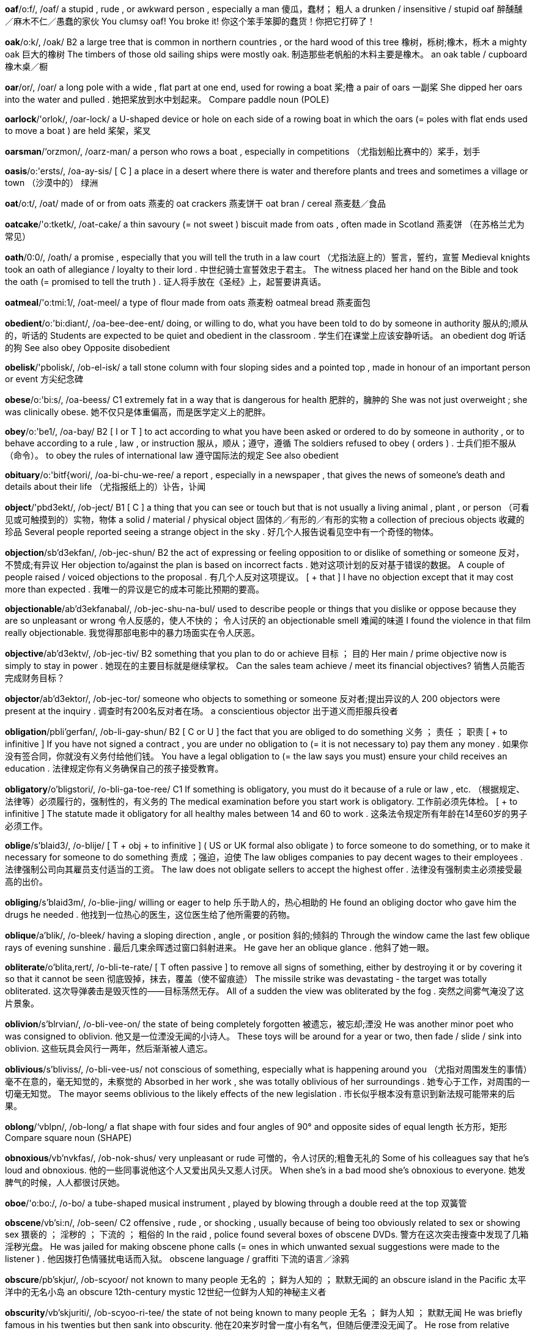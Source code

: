 *oaf*/o:f/, /oaf/   a stupid , rude , or awkward person , especially a man 傻瓜，蠢材； 粗人 a drunken / insensitive / stupid oaf 醉醺醺／麻木不仁／愚蠢的家伙 You clumsy oaf! You broke it! 你这个笨手笨脚的蠢货！你把它打碎了！

*oak*/o:k/, /oak/   B2 a large tree that is common in northern countries , or the hard wood of this tree 橡树，栎树;橡木，栎木 a mighty oak 巨大的橡树 The timbers of those old sailing ships were mostly oak. 制造那些老帆船的木料主要是橡木。 an oak table / cupboard 橡木桌／橱

*oar*/or/, /oar/   a long pole with a wide , flat part at one end, used for rowing a boat 桨;橹 a pair of oars 一副桨 She dipped her oars into the water and pulled . 她把桨放到水中划起来。 Compare paddle noun (POLE)

*oarlock*/'orlok/, /oar-lock/   a U-shaped device or hole on each side of a rowing boat in which the oars (= poles with flat ends used to move a boat ) are held 桨架，桨叉

*oarsman*/‘orzmon/, /oarz-man/   a person who rows a boat , especially in competitions （尤指划船比赛中的）桨手，划手

*oasis*/o:'ersts/, /oa-ay-sis/   [ C ] a place in a desert where there is water and therefore plants and trees and sometimes a village or town （沙漠中的） 绿洲

*oat*/o:t/, /oat/   made of or from oats 燕麦的 oat crackers 燕麦饼干 oat bran / cereal 燕麦麸／食品

*oatcake*/'o:tketk/, /oat-cake/   a thin savoury (= not sweet ) biscuit made from oats , often made in Scotland 燕麦饼 （在苏格兰尤为常见）

*oath*/0:0/, /oath/   a promise , especially that you will tell the truth in a law court （尤指法庭上的）誓言，誓约，宣誓 Medieval knights took an oath of allegiance / loyalty to their lord . 中世纪骑士宣誓效忠于君主。 The witness placed her hand on the Bible and took the oath (= promised to tell the truth ) . 证人将手放在《圣经》上，起誓要讲真话。

*oatmeal*/'o:tmi:1/, /oat-meel/   a type of flour made from oats 燕麦粉 oatmeal bread 燕麦面包

*obedient*/o:'bi:diant/, /oa-bee-dee-ent/   doing, or willing to do, what you have been told to do by someone in authority 服从的;顺从的，听话的 Students are expected to be quiet and obedient in the classroom . 学生们在课堂上应该安静听话。 an obedient dog 听话的狗 See also obey Opposite disobedient

*obelisk*/'pbolisk/, /ob-el-isk/   a tall stone column with four sloping sides and a pointed top , made in honour of an important person or event 方尖纪念碑

*obese*/o:'bi:s/, /oa-beess/   C1 extremely fat in a way that is dangerous for health 肥胖的，臃肿的 She was not just overweight ; she was clinically obese. 她不仅只是体重偏高，而是医学定义上的肥胖。

*obey*/o:'be1/, /oa-bay/   B2 [ I or T ] to act according to what you have been asked or ordered to do by someone in authority , or to behave according to a rule , law , or instruction 服从，顺从；遵守，遵循 The soldiers refused to obey ( orders ) . 士兵们拒不服从（命令）。 to obey the rules of international law 遵守国际法的规定 See also obedient

*obituary*/o:'bitf{wori/, /oa-bi-chu-we-ree/   a report , especially in a newspaper , that gives the news of someone's death and details about their life （尤指报纸上的）讣告，讣闻

*object*/'pbd3ekt/, /ob-ject/   B1 [ C ] a thing that you can see or touch but that is not usually a living animal , plant , or person （可看见或可触摸到的）实物，物体 a solid / material / physical object 固体的／有形的／有形的实物 a collection of precious objects 收藏的珍品 Several people reported seeing a strange object in the sky . 好几个人报告说看见空中有一个奇怪的物体。

*objection*/sb'd3ekfan/, /ob-jec-shun/   B2 the act of expressing or feeling opposition to or dislike of something or someone 反对，不赞成;有异议 Her objection to/against the plan is based on incorrect facts . 她对这项计划的反对基于错误的数据。 A couple of people raised / voiced objections to the proposal . 有几个人反对这项提议。 [ + that ] I have no objection except that it may cost more than expected . 我唯一的异议是它的成本可能比预期的要高。

*objectionable*/ab'd3ekfanabal/, /ob-jec-shu-na-bul/   used to describe people or things that you dislike or oppose because they are so unpleasant or wrong 令人反感的，使人不快的； 令人讨厌的 an objectionable smell 难闻的味道 I found the violence in that film really objectionable. 我觉得那部电影中的暴力场面实在令人厌恶。

*objective*/ab'd3ektv/, /ob-jec-tiv/   B2 something that you plan to do or achieve 目标 ； 目的 Her main / prime objective now is simply to stay in power . 她现在的主要目标就是继续掌权。 Can the sales team achieve / meet its financial objectives? 销售人员能否完成财务目标？

*objector*/ab'd3ektor/, /ob-jec-tor/   someone who objects to something or someone 反对者;提出异议的人 200 objectors were present at the inquiry . 调查时有200名反对者在场。 a conscientious objector 出于道义而拒服兵役者

*obligation*/pbli'gerfan/, /ob-li-gay-shun/   B2 [ C or U ] the fact that you are obliged to do something 义务 ； 责任 ； 职责 [ + to infinitive ] If you have not signed a contract , you are under no obligation to (= it is not necessary to) pay them any money . 如果你没有签合同，你就没有义务付给他们钱。 You have a legal obligation to (= the law says you must) ensure your child receives an education . 法律规定你有义务确保自己的孩子接受教育。

*obligatory*/o'bligstori/, /o-bli-ga-toe-ree/   C1 If something is obligatory, you must do it because of a rule or law , etc. （根据规定、法律等）必须履行的，强制性的，有义务的 The medical examination before you start work is obligatory. 工作前必须先体检。 [ + to infinitive ] The statute made it obligatory for all healthy males between 14 and 60 to work . 这条法令规定所有年龄在14至60岁的男子必须工作。

*oblige*/s'blaid3/, /o-blije/   [ T + obj + to infinitive ] ( US or UK formal also obligate ) to force someone to do something, or to make it necessary for someone to do something 责成 ；强迫，迫使 The law obliges companies to pay decent wages to their employees . 法律强制公司向其雇员支付适当的工资。 The law does not obligate sellers to accept the highest offer . 法律没有强制卖主必须接受最高的出价。

*obliging*/s'blaid3m/, /o-blie-jing/   willing or eager to help 乐于助人的，热心相助的 He found an obliging doctor who gave him the drugs he needed . 他找到一位热心的医生，这位医生给了他所需要的药物。

*oblique*/a'blik/, /o-bleek/   having a sloping direction , angle , or position 斜的;倾斜的 Through the window came the last few oblique rays of evening sunshine . 最后几束余晖透过窗口斜射进来。 He gave her an oblique glance . 他斜了她一眼。

*obliterate*/o'blita,rert/, /o-bli-te-rate/   [ T often passive ] to remove all signs of something, either by destroying it or by covering it so that it cannot be seen 彻底毁掉，抹去，覆盖（使不留痕迹） The missile strike was devastating - the target was totally obliterated. 这次导弹袭击是毁灭性的——目标荡然无存。 All of a sudden the view was obliterated by the fog . 突然之间雾气淹没了这片景象。

*oblivion*/s'blrvian/, /o-bli-vee-on/   the state of being completely forgotten 被遗忘，被忘却;湮没 He was another minor poet who was consigned to oblivion. 他又是一位湮没无闻的小诗人。 These toys will be around for a year or two, then fade / slide / sink into oblivion. 这些玩具会风行一两年，然后渐渐被人遗忘。

*oblivious*/s'bliviss/, /o-bli-vee-us/   not conscious of something, especially what is happening around you （尤指对周围发生的事情）毫不在意的，毫无知觉的，未察觉的 Absorbed in her work , she was totally oblivious of her surroundings . 她专心于工作，对周围的一切毫无知觉。 The mayor seems oblivious to the likely effects of the new legislation . 市长似乎根本没有意识到新法规可能带来的后果。

*oblong*/‘vblpn/, /ob-long/   a flat shape with four sides and four angles of 90° and opposite sides of equal length 长方形，矩形 Compare square noun (SHAPE)

*obnoxious*/vb'nvkfas/, /ob-nok-shus/   very unpleasant or rude 可憎的，令人讨厌的;粗鲁无礼的 Some of his colleagues say that he's loud and obnoxious. 他的一些同事说他这个人又爱出风头又惹人讨厌。 When she's in a bad mood she's obnoxious to everyone. 她发脾气的时候，人人都很讨厌她。

*oboe*/'o:bo:/, /o-bo/   a tube-shaped musical instrument , played by blowing through a double reed at the top 双簧管

*obscene*/vb'si:n/, /ob-seen/   C2 offensive , rude , or shocking , usually because of being too obviously related to sex or showing sex 猥亵的 ； 淫秽的 ； 下流的 ； 粗俗的 In the raid , police found several boxes of obscene DVDs. 警方在这次突击搜查中发现了几箱淫秽光盘。 He was jailed for making obscene phone calls (= ones in which unwanted sexual suggestions were made to the listener ) . 他因拨打色情骚扰电话而入狱。 obscene language / graffiti 下流的语言／涂鸦

*obscure*/pb'skjur/, /ob-scyoor/   not known to many people 无名的 ； 鲜为人知的 ； 默默无闻的 an obscure island in the Pacific 太平洋中的无名小岛 an obscure 12th-century mystic 12世纪一位鲜为人知的神秘主义者

*obscurity*/vb'skjuriti/, /ob-scyoo-ri-tee/   the state of not being known to many people 无名 ； 鲜为人知 ； 默默无闻 He was briefly famous in his twenties but then sank into obscurity. 他在20来岁时曾一度小有名气，但随后便湮没无闻了。 He rose from relative obscurity to worldwide recognition . 他从默默无闻一下变成世界闻名。

*observance*/pb'zorvons/, /ob-zer-vanse/   the act of obeying a law or following a religious custom （对法律或宗教习俗的）遵守，奉行 religious observances such as fasting 宗教习俗例如禁食

*observant*/pb'zorvont/, /ob-zer-vant/   C2 good or quick at noticing things 善于观察的;观察力敏锐的;机警的 "That's a new dress , isn't it?" "Yes, you are observant!" “那是件新衣服，是不是？”“没错，你真是好眼力！”

*observation*/pbzor'verfan/, /ob-zer-vay-shun/   B2 [ U ] the act of observing something or someone 观察;观测;监视 close observation of nature / human nature / animal behaviour 对自然／人性／动物行为的认真观察 The police are keeping the suspect under observation. 警方监视着犯罪嫌疑人。 She was admitted to hospital for observation (= so that doctors could watch her and see if anything was wrong with her) . 她被收治入院接受观察。

*observatory*/pb'zorva,tori/, /ob-zer-va-toe-ree/   a building from which scientists can watch the planets , the stars , the weather , etc. 天文台 ； 气象台

*observe*/vb'zorv/, /ob-zerv/   B2 formal to watch carefully the way something happens or the way someone does something, especially in order to learn more about it 观察;观测;监视 The role of scientists is to observe and describe the world , not to try to control it. 科学家的任务是观察和描述这个世界，而不是试图控制它。 [ + question word ] He spent a year in the jungle , observing how deforestation is affecting local tribes . 他在丛林里住了一年，考察滥伐森林对当地部落造成了何种影响。 Children learn by observing adults . 儿童通过观察成年人来学习。

*observer*/vb'zorvar/, /ob-zer-ver/   C2 a person who watches what happens but has no active part in it 观察者，观察家 observers of the political situation / political observers 政治观察家 UN observers are monitoring the ceasefire . 联合国观察员在监督此次停火。

*obsess*/vb'ses/, /ob-sess/   If something or someone obsesses you, or if you obsess about something or someone, you think about it, him, or her all the time . （ 使 ）着迷;（ 使 ）困扰;（ 使 ）牵挂;（ 使 ） 萦回于心 The whole relationship obsessed me for years . 这一关系多年来一直困扰着我。 She used to obsess about her weight . 她过去总是过分在意自己的体重。

*obsession*/pb'sefan/, /ob-se-shun/   B2 something or someone that you think about all the time 困扰;无法摆脱的念头;念念不忘的事（或人） an unhealthy obsession with death 总是想到死的不健康念头 her chocolate obsession 她对巧克力的痴迷 He's always wanted to find his birth mother but recently it's become an obsession. 他一直想找到自己的生母，但最近这成了他的一块心病。

*obsolete*/pbsa'li:t/, /ob-so-leet/   C1 not in use any more, having been replaced by something newer and better or more fashionable 废弃的;过时的;淘汰的;老化的 Gas lamps became obsolete when electric lighting was invented . 电灯发明以后煤气灯就被淘汰了。

*obstacle*/'pbstokol/, /ob-sta-cul/   C1 something that blocks you so that movement , going forward , or action is prevented or made more difficult 障碍 ； 阻碍 ； 妨碍 The biggest obstacle in our way was a tree trunk in the road . 我们路上最大的障碍是横在路上的一棵树。 This decision has removed the last obstacle to the hostages ' release . 这个决定清除了释放人质的最后障碍。

*obstetrician*/pbste'trifun/, /ob-ste-tri-shun/   a doctor with special training in how to care for pregnant women and help in the birth of babies 产科医生

*obstetrics*/vb'stetriks/, /ob-stet-riks/   the area of medicine that deals with pregnancy and the birth of babies 产科学 obstetrics and gynaecology 妇产科学

*obstinate*/'pbstonot/, /ob-sti-nit/   unreasonably determined , especially to act in a particular way and not to change at all, despite what anyone else says 顽固的，固执的； 倔强的 He can be very obstinate at times . 他有的时候会非常固执。 her obstinate refusal to compromise 她的拒不妥协

*obstruct*/vb'stekt/, /ob-struct/   to block a road , passage , entrance , etc. so that nothing can go along it, or to prevent something from happening correctly by putting difficulties in its way 阻塞，堵塞，阻挡（道路、通道、入口等） After the earthquake many roads were obstructed by collapsed buildings . 地震过后，许多道路都被倒塌的建筑物堵住了。 Her view of the stage was obstructed by a pillar . 一根柱子挡住了她的视线，她看不见舞台。 An accident is obstructing traffic on the M11. 一场事故堵塞了11号高速公路上的交通。

*obstruction*/pb'strekfan/, /ob-struc-shun/   [ C or U ] something that blocks a road , passage , entrance , etc. so that nothing can go along it, or the act of blocking something in this way 阻塞物，障碍物 There's some kind of obstruction on the railway tracks . 铁轨上有障碍物。

*obstructive*/pb'strektrv/, /ob-struc-tiv/   trying to stop someone from doing something by causing problems for them 有意妨碍的，蓄意阻挠的； 刁难的 We'd have made a decision by now if Jean hadn't been so obstructive. 要不是琼从中作梗我们现在早就作出决定了。

*obtain*/vb'tem/, /ob-tane/   B2 [ T ] to get something, especially by asking for it, buying it, working for it, or producing it from something else 得到，获得 to obtain permission 获得许可 First editions of these books are now almost impossible to obtain. 这些书的第一版现在已几乎弄不到了。 In the second experiment they obtained a very clear result . 第二次试验他们获得了明确的结果。 Sugar is obtained by crushing and processing sugar cane . 蔗糖是通过对甘蔗进行压榨和加工获得的。

*obtainable*/pb'temsbel/, /ob-tay-na-bul/   able to be obtained 能得到的，可获得的 Information on the subject is easily obtainable on the internet . 有关这门学科的信息从因特网上很容易就能获取。 Opposite unobtainable

*obtuse*/vb'tju:s/, /ob-tyoos/   mathematics specialized (of an angle ) more than 90° and less than 180 ° （ 角度 ） 钝角的 Compare acute adjective (ANGLE) reflex adjective specialized

*obvious*/'pbviss/, /ob-vee-us/   B1 easy to see , recognize , or understand 清楚的 ；显然的，明显的； 明白的 [ + (that) ] It 's obvious (that) she doesn't like him. 显然她不喜欢他。 They have a small child so for obvious reasons they need money . 他们有个年幼的孩子，所以显然很需要钱。 I know you don't like her, but do you have to make it so obvious? 我知道你不喜欢她，但有必要表现得那么露骨吗？ Am I stating the obvious (= saying what everyone already knows ) ? 我说的大家早就知道了吗？ There is no obvious solution . 还没有明显的解决办法。

*occasion*/s'kerz0n/, /o-cay-zhun/   B2 a particular time , especially when something happens or has happened （尤指某事发生的）时刻，时候 We met on several occasions to discuss the issue . 我们几次会面讨论这个问题。 I've heard him be rude to her on a number of occasions. 我有好几次听到他对她说话很粗鲁。 I seem to remember that on that occasion he was with his wife . 我好像记得那一次他和她的妻子在一起。

*occasional*/a'kerzanal/, /o-cay-zhnal/   C1 not happening or done often or regularly 偶尔的;不经常的 I play the occasional game of tennis . 我偶尔打打网球。 He has the occasional cigar after dinner . 他饭后偶尔抽支雪茄。

*occult*/p'kelt/, /o-cult/   relating to magical powers and activities , such as those of witchcraft and astrology 有魔力的，神秘的;玄妙的 She claims to have occult powers , given to her by some mysterious spirit . 她声称拥有某一神秘精灵赐予的神秘魔力。

*occupancy*/'pkjuponsi/, /ok-yu-pan-see/   someone's use of a room or building for the purposes of living or working 居住;占用;占据 The family's occupancy of the apartment lasted only six months . 这家人只在这套公寓里住了6个月。 The price for a room is $158 per person per night , double / single occupancy (= two people /one person in each room ). 房间的价格是每人每晚158美元，双人或单人房。

*occupant*/'pkjupont/, /oc-yu-pant/   a person who lives or works in a room or building 居住者 The previous occupants were an Italian family . 先前的居住者是一家意大利人。

*occupation*/pkju'peifon/, /oc-yu-pay-shun/   A2 [ C ] a person's job 职业;工作 In the space marked "occupation" she wrote " police officer ". 在“职业”一栏里她写了“警察”。

*occupy*/'pkju,pai/, /oc-yu-pie/   B2 to fill , exist in, or use a place or period of time 占有，占用，占据（空间或时间） The rest of the time was occupied with writing a report . 剩下的时间用来写了份报告。 The house hasn't been occupied (= lived in) by anyone for a few months . 这幢房子已经有几个月没人住了。 formal A large picture of the battle of Waterloo occupied the space above the fireplace . 一幅描绘滑铁卢战役的巨幅画作占据了壁炉上方的空间。

*occur*/s'kor/, /u-cur/   B2 [ I ] ( especially of accidents and other unexpected events ) to happen （尤指事故及其他意外事件） 发生 An accident involving over ten vehicles has occurred in the east-bound lane . 在东向车道上发生了一起涉及十多辆汽车的交通事故。 If any of these symptoms occur while you are taking the medication , consult your doctor immediately . 服药期间如果产生了这些症状中的任何一种，要立即就医。

*occurrence*/s'korans/, /u-cu-rense/   C1 [ C ] something that happens 发生的事 ； 事件 ； 遭遇 Street-fights are an everyday occurrence in this area of the city . 在该市的这一地区，街头斗殴每天都会发生。

*ocean*/'o:fan/, /o-shin/   A2 [ S ] a very large area of sea 海洋，大洋;大海 These mysterious creatures live at the bottom of the ocean. 这些神秘的生物居住在海底。

*ocelot*/'pso,lt/, /oss-uh-lot/   a small wild cat that has yellow fur with black spots and lives in South America and Central America 虎猫，美洲豹猫

*octagon*/'pktogon/, /oc-ta-gon/   a flat shape with eight sides 八边形;八角形

*octagonal*/pk'teegonol/, /oc-tag-nal/   having eight straight sides 八角形的 an octagonal tower 八角塔 There were pictures on every other wall of the octagonal shaped room . 八角形房间的每隔一面墙上都有照片。 See octagon

*octave*/'pktrv/, /oc-tave/   the distance between two musical notes that are eight notes apart 八度;八度音阶 Her remarkable vocal range spanned three and a half octaves. 她的音域达三个半八度，宽得惊人。

*octet*/pk'tet/, /oc-tet/   [ C , + sing/pl verb ] a group of eight singers or musicians performing together 八重唱（或八重奏） 乐队

*octogenarian*/,pktod3a'nerion/, /oc-ta-je-nay-ree-an/   a person who is between 80 and 89 years old 八旬老人，80至89岁的人

*octopus*/'pktapos/, /oc-to-pus/   a sea creature with a soft , oval body and eight tentacles (= long parts like arms ) 章鱼

*odd*/pd/, /odd/   B2 strange or unexpected 奇怪的，古怪的； 异常的 ； 出人意料的 Her father was an odd man. 她父亲是个古怪的人。 What an odd thing to say. 这样说太奇怪了。 The skirt and jacket looked a little odd together. 这裙子和夹克搭配看上去有点怪。 That's odd - I'm sure I put my keys in this drawer and yet they're not here. 真奇怪——我肯定把钥匙放进这个抽屉了，可是却不见了。 It 's odd that no one's seen him. 奇怪的是没人见过他。 It must be odd to go back to your home town after forty years away. 离开40年后回到家乡一定感觉很奇怪。

*oddity*/'pditi/, /od-i-tee/   someone or something that is strange and unusual 怪人 ； 怪事 ； 反常现象 Even today a man who stays at home to take care of the children is regarded as something of an oddity. 即便在今天，人们仍然认为一个大男人呆在家里照看小孩是件怪事。

*oddment*/'pdmont/, /od-ment/

*odds*/pdz/, /odz/   C1 the probability (= how likely it is) that a particular thing will or will not happen 可能性，机会;几率，概率 If you drive a car all your life , the odds are that you'll have an accident at some point . 如果你一辈子开车的话，你有可能在某一时刻发生车祸。 There are heavy odds against people succeeding in such a bad economic climate . 在如此恶劣的经济环境下人们成功的可能性很小。 What are the odds on him being (= do you think he will be) re-elected ? 他再次当选的几率有多大？ The overall odds of winning a lottery prize are 1 in 13. 抽中彩票的几率是十三分之一。 The odds are stacked against a woman succeeding (= it is not likely that a woman will succeed ) in the business . 女性在生意场上成功的可能性不大。

*ode*/o:d/, /ode/   a poem expressing the writer's thoughts and feelings about a particular person or subject , usually written to that person or subject 颂诗;颂歌 "Ode to a Nightingale" and "Ode on a Grecian Urn" are poems by Keats. 《夜莺颂》和《希腊古瓮颂》是济慈创作的诗篇。

*odious*/'o:dias/, /oe-dee-us/   extremely unpleasant and causing or deserving hate 讨厌的 ；可恶的，可憎的 an odious crime 可憎的罪行 an odious little man 可恶透顶的小个子男人

*odium*/'o:diom/, /oe-dee-um/   hate and strong disapproval 憎恨;厌恶

*odorous*/'o:dores/, /oe-du-rus/   having an unpleasant smell 臭的，难闻的 The chlorine dioxide neutralizes the odorous sulphur compounds . 二氧化氯可以中和这种难闻的硫化合物。

*odour*/'o:dor/, /oe-dur/   C2 a smell , often one that is unpleasant （常指难闻的）气味;臭味 Inside the room there was the unmistakable odour of sweaty feet . 房间里有一股明显的臭脚汗味。 figurative The odour of hypocrisy hung about everything she said. 她说的每句话都假惺惺的。

*odourless*/'o:dorlis/, /oe-dur-less/   without a smell 无味的，没有气味的 an odourless gas 无味的气体

*odyssey*/'ndisi/, /od-i-see/   a long , exciting journey 漫长而惊险的旅程 The film follows one man's odyssey to find the mother from whom he was separated at birth . 这部影片讲述了一名男子寻找生下自己后就失散的母亲的漫长曲折的历程。 figurative a spiritual odyssey 精神探索

*oesophagus*/s'safages/, /i-sof-a-gus/   the tube in the body that takes food from the mouth to the stomach 食道，食管

*of*/ov, vv/, /ov/   A1 used to show possession , belonging , or origin （用于表示归属或来历）…的，属于 a friend of mine 我的一位朋友 the president of the United States 美国总统 employees of the company 这家公司的雇员 the colour of his hair 他头发的颜色 a habit of mine 我的一个习惯 that revolting dog of hers 她那条可恶的狗 the love of a good woman 一个善良女人的爱 the complete plays of (= written by) Lorca 洛尔卡戏剧全集

*off*/of/, /off/   B1 away from a place or position , especially the present place , position , or time （尤指离开当前所在地点或位置）离开，远离 He drove off at the most incredible speed . 他以令人难以置信的速度开车走了。 Keep the dog on the lead or he'll just run off. 牵好狗，不然它就会跑掉的。 Someone ran off with (= took) my pen . 有人拿走了我的钢笔。 She's off to Canada next week . 她下周去加拿大。 I saw her off (= said goodbye ) at the station . 我去火车站为她送行。 Finals are so far off that I'm not even thinking about them yet . 决赛还远着呢，我甚至连想都没想过。 UK I'm off now - see you tomorrow . 我要走了——明天见。 UK If we can get off (= leave ) early tomorrow morning we'll avoid most of the traffic . 如果我们明天早上早点出发就能避开交通高峰时段。

*offal*/'‘pfal/, /of-al/   the organs inside an animal , such as the brain , the heart , and the liver , eaten as food （ 可食用的 ）动物内脏，下水，杂碎

*offence*/o'fens/, /o-fense/   B2 [ C ] an illegal act ; a crime 犯罪行为;罪行 a serious / minor offence 重／轻罪 a criminal / drink-driving offence 刑事罪／酒后驾车罪 Driving without a licence is an offence. 无照驾驶是违法行为。 He committed several serious offences. 他犯了好几项重罪。 It's the third time that he's been convicted of a drug offence. 这是他第三次因毒品犯罪被判刑。

*offend*/s'fend/, /o-fend/   B2 [ T ] to make someone upset or angry 冒犯，得罪，惹恼 [ + that ] I think she was offended that she hadn't been invited to the party . 没有邀请她参加聚会，我觉得她有点生气。 He looked offended when you called him middle-aged . 你称他为中年人时，他看上去有些不快。 If the sight of a few dirty dishes offends you, then I think you're in trouble ! 如果看到几个脏碟子就让你不舒服，那么我想你有问题了！

*offender*/s'fendor/, /o-fen-der/   B2 a person who is guilty of a crime 罪犯;有罪者，犯法的人 first-time offenders 初犯 sex offenders 性犯罪者 young offenders 少年犯

*offensive*/o'fenstv/, /o-fen-siv/   B2 causing offence 冒犯的 This programme contains language that some viewers might find offensive. 这个节目使用了某些观众可能觉得不快的语言。 He told some really offensive sexist jokes . 他讲了一些极令人不快的性别歧视的笑话。 Opposite inoffensive

*offer*/'‘pfar/, /off-er/   A2 [ I or T ] to ask someone if they would like to have something or if they would like you to do something 主动给予;主动提出;提议 [ + two objects ] I feel bad that I didn't offer them any food /offer any food to them. 没有给他们提供任何食物，我觉得很过意不去。 She was offered a job in Paris . 她在巴黎得到了一份工作。 Can I offer you (= would you like) a drink ? 你要一杯饮料吗？ "Would you sell me that painting ?" "What are you offering (= what will you pay ) for it?" “你能把那幅画卖给我吗？”“你出价多少？” [ + to infinitive ] My father offered to take us to the airport . 我父亲提出送我们去机场。 [ + speech ] "I'll do the cooking ," he offered. “我来做饭，”他主动提议。

*offering*/'pform/, /off-er-ing/   something that you give or offer to someone 礼物;供物，祭品 a peace offering 求和的礼物 a sacrificial offering 祭献的贡品

*offhand*/pf‘hzend/, /off-hand/   not friendly , and showing little interest in other people in a way that seems slightly rude 不友好的;漫不经心的;怠慢的 I didn't mean to be offhand with her - it's just that I was in such a hurry . 我希望我没有表现出怠慢了她——我不过是太匆忙了。

*office*/'pfis/, /off-is/   A2 [ C ] a room or part of a building in which people work , especially sitting at tables with computers , phones , etc., usually as a part of a business or other organization 办公室;办公楼 the director's office 主任办公室 I didn't leave the office until eight o'clock last night . 昨晚我直到8点钟才离开办公室。 office equipment 办公设备 office workers 办公室工作人员

*officer*/'pfisor/, /off-i-ser/   B2 a person in the armed forces who has a position of authority 军官 a naval officer 海军军官 a top-ranking officer 最高级别的军官

*official*/s'fifal/, /o-fi-shal/   C2 relating to a position of responsibility 官员的;公职的;公务的 He visited China in his official capacity as America's trade representative . 他以美方贸易代表的身份访问了中国。 Number Ten Downing Street is the British prime minister's official residence . 唐宁街10号是英国首相的官邸。 Opposite unofficial

*officialdom*/s'fifaldom/, /o-fi-shal-dom/   used to refer to those people who have a position of authority , especially in government , usually when they are preventing you from doing what you want to do or are slow or not effective （尤指政府中效率低下的） 官僚

*off-licence*/'pflatsons/, /off-lie-sense/   a shop that sells mainly alcoholic drinks to be taken away and drunk at home 持有外卖酒类执照的商店

*off-peak*/pf'pitk/, /off-peek/   not at the most popular and expensive time 非高峰（ 时间 ）的，淡季的 off-peak phone calls 非高峰时间的电话

*off-putting*/pfputm/, /off-poo-ting/   C2 slightly unpleasant or worrying so that you do not want to get involved in any way 令人不快的 ；令人烦恼的，讨人厌的 He's slightly aggressive , which a lot of people find off-putting when they first meet him. 他有些好斗，这让许多人初次见他时都感觉有些厌恶。 What I found off-putting was the amount of work that you were expected to do. 我觉得烦心的是要让你做那么多的工作。

*offset*/'pfset/, /off-set/   C2 to balance one influence against an opposing influence , so that there is no great difference as a result 补偿 ； 抵消 ； 弥补 The extra cost of travelling to work is offset by the lower price of houses here. 这里低廉的房价抵消了因上班路途远而产生的额外费用。 UK He keeps his petrol receipts because petrol is one of the expenses that he can offset against tax (= can show to the government as being a business cost , and so not pay tax ) . 他保留着他的汽油费收据，因为汽油费是可以抵扣税款的一项开支。

*offshoot*/'pffu:t/, /off-shoot/   something that has developed from something larger that already existed 分支 ； 分支机构 It's an offshoot of a much larger company based in Sydney. 这是总部设在悉尼的一家规模更大的公司的分支机构。

*offshore*/'pffor/, /off-shore/   away from or at a distance from the coast 在海上的;近海的;离岸的 offshore engineering 近海工程 an offshore breeze 习习陆风 The wind was blowing offshore. 风吹向海面。

*offside*/pf'said/, /off-side/   uk Your browser doesn't support HTML5 audio / ˌɒfˈsaɪd / us Your browser doesn't support HTML5 audio / ˌɑːf- / ( US also offsides , us Your browser doesn't support HTML5 audio / ˌɑːfˈsaɪdz / uk Your browser doesn't support HTML5 audio ) (in particular sports , especially football and hockey ) in a position that is not allowed by the rules of the game , often in front of the ball （尤指足球、曲棍球等运动中） 越位的

*offspring*/‘pfsprin/, /off-spring/   C2 the young of an animal （ 动物的 ）幼崽，崽兽 In the case of the guinea pig , the number of offspring varies between two and five. 以豚鼠为例，它一胎产2到5个幼仔。

*often*/'pfon/, /off-en/   A1 many times 时常，经常;多次 I often see him in the garden . 我常见他在花园里。 How often do you wash your hair ? 你多久洗一次头发？ I don't often drink beer . 我不常喝啤酒。 It's not often that you meet someone who you're instantly attracted to. 你不会经常遇到一见面就把你吸引住的人。 I don't see my parents as often as I'd like to. 我看父母的次数没有我期望的那样多。 Christmas is often mild in this country . 在这个国家，圣诞节时的气候往往很暖和。 Synonym frequently

*ogle*/'o:gal/, /o-gul/   to look at someone with obvious sexual interest 色迷迷地看 I saw you ogling the woman in the red dress ! 我看到你色迷迷地盯着那个穿红色连衣裙的女人！

*ogre*/‘o:gor/, /o-gur/   a large frightening character in children's stories who eats children （童话中的）吃人怪物，食人恶魔

*ohm*/'o:m/, /oam/   the standard unit of electrical resistance 欧姆 （电阻单位）

*oil*/o1l/, /oil/   B1 [ U ] petroleum (= the black oil obtained from under the earth's surface from which petrol comes) 石油，原油 drilling for oil 钻探石油 the oil industry 石油工业

*oilskin*/‘o1lskin/, /oil-skin/   [ U ] cotton cloth that has a thin layer of oil on it to make it waterproof 防水油布，防雨油布 a hat made of oilskin 防雨油布做的帽子

*oily*/‘otli/, /oi-lee/   consisting of or similar to oil 含油的;似油的 an oily liquid 油质液体

*ointment*/'omtmont/, /oint-ment/   a thick substance , usually containing medicine , that is put on the skin where it is sore or where there is an injury , in order to cure it 药膏，软膏，油膏 eye ointment 眼药膏

*old*/o:ld/, /oald/   A1 having lived or existed for many years 老的;年老的;古老的 an old man 老人 We're all getting older. 我们都老了。 I was shocked by how old he looked . 他看上去那么老让我很震惊。 Now come on, you're old enough to tie your own shoelaces , Carlos. 好，来吧，卡洛斯，你那么大了，该自己系鞋带了。 I'm too old to be out in the clubs every night . 我老大不小了，不能每晚总在夜总会里胡混。 a beautiful old farm house in the country 乡下一间漂亮的古老农舍 a battered old car 残破的旧汽车 That's an old joke - I've heard it about a thousand times . 那是个老掉牙的笑话——我听过不知多少次了。 I think this cheese is old, judging by the smell of it. 从气味上判断，我觉得这块奶酪有点陈了。

*olden*/‘o:ldan/, /‘o:ldon/   from a long time ago 过去的，旧时的，昔日的 There weren't things like televisions and computers in the olden days . 从前我们没有电视、计算机之类的东西。 In olden times , people rarely travelled . 古时候人们很少出门旅行。

*old-fashioned*/o:ld 'fafand/, /oald-fa-shund/   B1 not modern ; belonging to or typical of a time in the past 旧式的;老式的;过时的;老派的 old-fashioned clothes / ideas / furniture 过时的衣服／观点／家具 She's very old-fashioned in her outlook . 她的观点有点守旧。

*olive*/'pliv/, /ol-iv/   B1 a small bitter green or black fruit that is eaten or used to produce oil , or a Mediterranean tree on which this fruit grows 橄榄;橄榄树 olive groves 橄榄树丛

*olive-skinned*/‘vliv skind/, /ol-iv-skind/

*omelette*/'pmlot/, /om-let/   A2 a dish made by mixing eggs together and frying them, often with small pieces of other food such as cheese or vegetables 煎鸡蛋，煎蛋饼，摊鸡蛋 a cheese / mushroom omelette 奶酪／蘑菇煎蛋饼

*omen*/'o:mon/, /o-men/   something that is considered to be a sign of how a future event will take place 预兆，征兆，兆头 The team's final victory of the season is a good omen for the playoffs , which start next week . 球队在本赛季最后一场比赛中获得胜利，这对下星期就开始的季后加赛来说是一个好兆头。 a bad omen 坏兆头 Many people believe that a broken mirror is an omen of bad luck . 许多人相信打碎镜子是噩运之兆。

*ominous*/‘pmonos/, /om-in-us/   suggesting that something unpleasant is likely to happen 恶兆的，不祥的，不吉利的 There was an ominous silence when I asked whether my contract was going to be renewed . 当我询问我的合同是否将续签时，回答我的是不祥的沉默。 The engine had been making an ominous sound all the way from my parents ' house . 从我父母家出发后，一路上发动机一直发出一种不正常的声音。 ominous dark clouds 不祥的乌云

*omit*/o:'mit/, /o-mit/   C1 to fail to include or do something 疏忽，遗漏；删节，排除 She was omitted from the list of contributors to the report . 这篇报道的撰稿人中漏掉了她的名字。 The Prince's tour conveniently omitted the most deprived areas of the city . 亲王的巡查为避开麻烦，没有去该市最贫困的地区。 [ + to infinitive ] formal She omitted to mention that she would be away next week . 她未提自己下星期不在这里的事。

*omnibus*/‘pmnibes/, /om-ni-bus/   a book consisting of two or more parts that have already been published separately （若干已发表作品的）选集，汇编 Compare anthology

*omnivorous*/pm'nivores/, /om-niv-rus/   naturally able to eat both plants and meat 杂食性的 Pigs are omnivorous animals . 猪是杂食性动物。 Compare carnivorous (carnivore) herbivorous (herbivore)

*on*/pon/, /on/   A1 used to show that something is in a position above something else and touching it, or that something is moving into such a position 在…上面；到…上面 Look at all the books on your desk ! 看看你书桌上这么多书！ Ow, you're standing on my foot ! 哎哟，你踩着我的脚了！ Your suitcase is on top of the wardrobe . 你的手提箱在衣柜顶上。 They live in that old house on the hill . 他们住在山上的那间旧房子里。 I got on my bike and left . 我骑上自行车离开了。

*once*/wens/, /wunse/   A2 one single time 一次，一回 I went sailing once, but I didn't like it. 我玩过一次帆船，不过我不喜欢。 We have lunch together once a month . 我们每个月在一起吃一次午餐。

*oncoming*/‘pn,kemm/, /on-cu-ming/   moving towards you or coming nearer 迎面而来的 ； 即将到来的 The car veered onto the wrong side of the road and hit an oncoming truck . 这辆车突然驶入逆行道，跟迎面而来的一辆卡车相撞了。 There seemed to be no way of averting the oncoming crisis . 似乎没有办法避免即将到来的危机。

*one*/wen/, /wun/   A1 the number 1 （ 数字 ）1 He had two slices and I only had one. 他有两片，而我只有一片。 She'll be one year old tomorrow . 明天她就一周岁了。

*one-off*/wen'pf/, /wun-off/   something that happens or is made or done only once 一次性的事物 Will you be doing more talks in the future or was that just a one-off? 你将来还要作多次的讲话还是只此一次？

*one-sided*/wen'saidod/, /wun-sie-did/   If a competition is one-sided, one team or player is much better than the other. （ 比赛 ）一边倒的，实力悬殊的 a one-sided contest / game 实力悬殊的竞赛／比赛

*one-way*/wen'wel/, /wun-way/   [ before noun ] travelling or allowing travel in only one direction 单程的 ；单向的，单行的 I drove the wrong way down a one-way street . 我在单行道上逆向行车。 How much is a one-way ticket to New York? 到纽约的单程票多少钱？

*ongoing*/'pngo/, /on-go-wing/   C2 continuing to exist or develop , or happening at the present moment 持续存在的;不断发展的;继续进行的;进行中的 an ongoing investigation / process / project 持续进行的调查／持续的过程／正在实施的工程 No agreement has yet been reached and the negotiations are still ongoing. 还没有达成任何协议，谈判仍在进行。

*onion*/‘enjon/, /un-yun/   A2 a vegetable with a strong smell and flavour , made up of several layers surrounding each other tightly in a round shape , usually brown or red on the outside and white inside 洋葱 （ 头 ） I always cry when I'm chopping onions. 我切洋葱的时候总是被呛得流眼泪。 Fry the onion and garlic for about two minutes . 把洋葱和大蒜炒大约两分钟。

*online*/pn'lam/, /on-line/   A2 Online products , services , or information can be bought or used on the internet . （产品、服务或信息）联网的，在线的，网上的 an online newspaper / magazine / dictionary 网上报纸／网络杂志／在线词典 online banking / shopping 网上银行服务／购物

*onlooker*/‘pnluker/, /awn-loo-ker/   someone who watches something that is happening in a public place but is not involved in it 旁观者，围观者 A crowd of curious onlookers soon gathered to see what was happening . 很快聚拢了一群好奇的围观者看发生了什么事。 Synonym looker-on

*only*/‘o:mli/, /oan-lee/   A1 used to show that there is a single one or very few of something, or that there are no others 唯一的，仅有的 I was the only person on the train . 我是火车上唯一的乘客。 Is this really the only way to do it? 这真的是做这件事唯一的方法吗？ The only thing that matters is that the baby is healthy . 唯一要紧的是婴儿身体健康。 It was the only thing I could do under the circumstances . 在这种情况下这是我唯一能够做的。 Rita was the only person to complain . 只有丽塔一人抱怨。

*onomatopoeia*/,pno,meto'pi:o/, /on-o-ma-to-pay-a/   the act of creating or using words that include sounds that are similar to the noises the words refer to 拟声法;拟声词，象声词

*onrush*/‘pnre§/, /on-rush/

*onset*/'pnset/, /on-set/   the moment at which something unpleasant begins （指不愉快的事情）的开始，发作 the onset of winter 冬季的开始 The new treatment can delay the onset of the disease by several years . 新的治疗方法可以把疾病开始的时间延后几年。

*onshore*/'pnfor/, /on-shore/   moving towards land from the sea , or on land rather than at sea 向岸上的，向陆地的;陆上的 onshore winds 吹向陆地的海风 onshore oil reserves 陆上石油储藏 Compare offshore adjective adverb

*onslaught*/'pnslpt/, /on-slot/   a very powerful attack 猛攻;攻击;袭击 It is unlikely that his forces could withstand an enemy onslaught for very long . 他的军队不大可能长时间抵御联军的强攻。 Scotland's onslaught on Wales in the second half of the match earned them a 4–1 victory . 苏格兰队在下半场猛攻威尔士队，以4比1赢得了胜利。

*onward*/'pnword/, /on-ward/   C1 moving forward to a later time or a more distant (= farther away) place 以后的 ；向前的，前进的 the onward march of time 时间的推移 UK If you are continuing on an onward flight , your bags will be transferred automatically . 如果你要转机继续飞行，你的行李也会自动转机。

*onyx*/‘pniks/, /aw-niks/   a valuable stone that is used in jewellery , with white , black , grey , and other coloured stripes 缟玛瑙;条纹玛瑙

*ooze*/u:z/, /ooz/   to flow slowly out of something through a small opening , or to slowly produce a thick sticky liquid 渗出;冒出;分泌出 Blood was still oozing out of the wound . 伤口还在往外渗血。 She removed the bandage to reveal a red swollen wound oozing pus . 她解下绷带，露出红肿渗脓的伤口。 The waiter brought her a massive pizza oozing ( with ) cheese . 侍者给她端来一大块淌着奶酪的比萨饼。 figurative He oozes (= has a lot of) charm / confidence . 他魅力／信心十足。

*opal*/'o:pol/, /oa-pal/   a precious stone whose colour changes when the position of the person looking at it changes 蛋白石，猫眼石

*opaque*/o:'petk/, /oa-pake/   preventing light from travelling through, and therefore not transparent or translucent 不透明的 ； 不透光的 opaque glass / tights 不透明的玻璃／连裤袜

*open*/‘o:pon/, /oa-pen/   A2 not closed or fastened 开着的，未关的 an open door / window 开着的门／窗 An open suitcase lay on her bed . 一只打开的手提箱摆在她的床上。 You left the container open. 你没把包装袋口封上。 Someone had left the window wide (= completely ) open. 有人把窗户敞开着。 He had several nasty open wounds (= those which had not begun to heal ) . 他有几处严重的未愈合的伤口。

*open-handed*/,o:pon ‘heendid/, /oa-pen-han-did/   generous 慷慨的;大方的 open-handed assistance 慷慨的援助

*opening*/‘o:pnin/, /ope-ning/   C2 [ C ] a hole or space that something or someone can pass through 洞;孔;开口 The children crawled through an opening in the fence . 孩子们从篱笆上的一个缺口里爬了过去。

*openly*/‘o:ponli/, /oa-pen-lee/   C1 without hiding any of your thoughts or feelings 公开地;坦率地，坦诚地;毫不隐讳地 They were openly contemptuous of my suggestions . 他们公然蔑视我的建议。 We discussed our reservations about the contract quite openly. 我们相当坦诚地讨论了我们对这份合同的保留意见。

*open-minded*/,o:pan 'mainded/, /oa-pen-mine-did/   C1 willing to consider ideas and opinions that are new or different to your own 开明的，开通的;心胸开阔的 Doctors these days tend to be more open-minded about alternative medicine . 如今医生们对替代疗法的态度更加开通了。

*operate*/'ppo,rert/, /aw-pe-rate/   B2 [ I or T ] to ( cause to) work , be in action or have an effect （ 使 ）工作，（ 使 ）运行;运作;操作;起作用 How do you operate the remote control unit ? 你是怎么操作这个遥控器的？ Does the company operate a pension scheme ? 这家公司实行养老金制度吗？ For several years she operated a dating agency from her basement . 有好几年她在她的地下室公寓里经营一个婚姻介绍所。 Changes are being introduced to make the department operate more efficiently . 这个部门正在实行改革以提高工作效率。 Specially equipped troops are operating in the hills . 特种装备部队正在山里进行军事行动。 We have representatives operating in most countries . 我们在大多数国家都有代表开展业务。 Exchange rates are currently operating to the advantage of exporters . 目前的汇率变动有利于出口商。

*operatic*/ppo'retik/, /aw-pe-ra-tic/   of, for, or relating to opera 歌剧的;和歌剧相关的 an operatic society 歌剧社 operatic arias 歌剧咏叹调

*operation*/ppo'reifan/, /aw-pe-ray-shun/   C1 [ U ] the fact of operating or being active 运作，实施，工作 There are several reactors of the type in operation (= working ) at the moment . 目前有几个这样的反应堆在工作。 We expect the new system for assessing claims to come into operation (= start working ) early next year . 我们预计明年初施行核定索赔的新方案。

*operative*/'pprativ/, /aw-pra-tiv/   formal a worker , especially one who is skilled in working with their hands 工人;（尤指） 技工 a factory operative 工厂技工

*operator*/'ppo,rettor/, /aw-pe-ray-tor/   B2 someone whose job is to use and control a machine or vehicle 操作员，业务员； 驾驶员 a computer operator 计算机操作员

*operetta*/,ppa'reto/, /aw-pe-re-ta/   a humorous theatre piece with singing and sometimes dancing , or works of this type 轻歌剧，小歌剧

*ophthalmic*/of'@zIm1k/, /of-thal-mic/   relating to ophthalmology (= the scientific study of eyes and their diseases ) 眼科的

*opinion*/2'pmnjon/, /o-pin-yun/   B1 [ C ] a thought or belief about something or someone 意见，看法，主张 What's your opinion about/on the matter ? 你对这件事有什么看法？ People tend to have strong opinions on capital punishment . 人们往往对死刑抱有强烈的观点。 He didn't express /give an opinion on the matter . 他没有就此事发表意见。 Who, in your opinion, (= who do you think ) is the best soccer player in the world today? 依你之见，谁是当今世界最优秀的足球运动员？ He's very much of the opinion that alternative medicine is a waste of time . 他顽固地认为替代疗法是浪费时间。

*opinionated*/9'pmnja,nertad/, /o-pin-yu-nay-tid/   An opinionated person is certain about their beliefs , and expresses their ideas strongly and often. 固执己见的;武断的;刚愎自用的 He was opinionated and selfish , but undeniably clever . 他虽然固执己见而且自私自利，不过倒确实很聪明。

*opium*/'o:pism/, /o-pee-yum/   a drug made from the seeds of a poppy (= red flower ) that is used to control pain or to help people sleep . It can make a person who takes it want more of it and is sometimes used by people as an illegal drug for pleasure 鸦片 an opium addict 吸鸦片成瘾者

*opossum*/3'ppsom/, /o-poss-um/   US informal ( also possum ) a small American marsupial that lives in trees and has thick fur , a long nose , and a tail without fur 负鼠

*opponent*/o'po:nont/, /o-po-nent/   B2 a person who disagrees with something and speaks against it or tries to change it 反对者 a political opponent 政敌 Leading opponents of the proposed cuts in defence spending will meet later today. 反对削减国防开支建议的带头人将在今天晚些时候会面。

*opportune*/ppor'tuin/, /op-or-toon/   happening at a time that is likely to produce success or is convenient （ 时间 ）合适的，恰当的，适宜的 This seems to be an opportune moment for reviving our development plan . 看来这将是恢复我们发展计划的大好时机。 Would it be opportune to discuss the contract now? 现在讨论这项合同合适吗？ Opposite inopportune

*opportunist*/ppor'tuinist/, /op-or-too-nist/   someone who tries to get power or an advantage in every situation 机会主义者，投机取巧者 He was portrayed as a ruthless opportunist who exploited the publicity at every opportunity . 他被刻画成为一个一有机会就大肆宣扬的无情的机会主义者。

*opportunity*/ppor'tfumoti/, /op-or-choo-ni-tee/   B1 [ C or U ] an occasion or situation that makes it possible to do something that you want to do or have to do, or the possibility of doing something 机遇，时机，机会； 可能性 Everyone will have an opportunity to comment . 每个人都有机会发表意见。 I was never given the opportunity of go ing to college . 我从没有得到过上大学的机会。 [ + to infinitive ] The exhibition is a unique opportunity to see her later work . 这次展览是欣赏她后期作品的难得的机会。 An ankle injury meant she missed the opportunity to run in the qualifying heat . 脚踝受伤意味着她失去了参加资格赛的机会。 formal Please contact us at the earliest opportunity (= as soon as possible ) . 请尽快和我们联系。 He goes fishing at every opportunity (= as often as possible ) . 他一有机会就去钓鱼。 I used to love going out dancing , but I don't get much opportunity now. 我过去喜欢去剧院，但现在我没有什么机会去。 He had a golden (= an extremely good) opportunity to score in the first half but squandered it. 他在上半场时有一个绝佳的射门得分机会，可是给浪费掉了。

*oppose*/9'po:z/, /o-poaz/   B2 to disagree with something or someone, often by speaking or fighting against it, him, or her 反对;反抗;抵制 The proposed new testing system has been vigorously opposed by teachers . 实行新考试制度的提议遭到了教师们的强烈反对。 Most of the local residents opposed the closing of the school . 当地大多数居民反对关闭这所学校。 [ + -ing verb ] I would certainly oppose chang ing the system . 我当然会反对改变这一制度。

*opposite*/'‘ppozit/, /op-u-zit/   B2 completely different 全然不同的，迥异的，截然相反的 You'd never know they're sisters - they're completely opposite to each other in every way. 你怎么也不会知道她们是姐妹——她们各方面都全然不同。 Police attempts to calm the violence had the opposite effect . 警方试图平息暴力活动，却适得其反。

*opposition*/ppe'zifan/, /op-u-zi-shun/   C1 [ U ] strong disagreement （ 强烈的 ）反对，反抗，对抗 There is a lot of opposition to the proposed changes . 对所提出的变革有很多反对意见。 The unions are in opposition to the government over the issue of increasing the minimum wage . 工会在提高最低工资一事上强烈反对政府。

*oppress*/o'pres/, /o-press/   [ T often passive ] to govern people in an unfair and cruel way and prevent them from having opportunities and freedom 压迫;压制;欺压 For years now, the people have been oppressed by a ruthless dictator . 多年来，人们一直处于残暴的独裁者的压迫之下。

*oppressive*/s'presiv/, /o-pre-siv/   cruel and unfair 压迫的;压制的;暴虐的 an oppressive government / military regime 暴虐的政府／军事政权

*opt*/vpt/, /opt/   C1 to make a choice , especially of one thing or possibility instead of others 选择，挑选;（尤指） 优先选择 Mike opted for early retirement . 迈克选择了提前退休。 [ + to infinitive ] Most people opt to have the operation . 大多数人选择动手术。

*optic*/‘pptik/, /op-tic/   relating to light or the eyes 光学的;眼睛的;视觉的 a fibre optic cable 纤维光缆

*optician*/pp'tif{an/, /op-ti-shan/   ( UK also ophthalmic optician ) ; ( US optometrist ) someone whose job is examining people's eyes and selling glasses or contact lenses to correct sight problems 验光师;配镜师 Compare ophthalmologist

*optics*/‘pptiks/, /op-tics/   the study of light and of instruments using light 光学

*optimal*/'pptimol/, /op-ti-mal/   → optimum （同 optimum）

*optimism*/‘ppti,mizom/, /op-ti-mi-zum/   C2 the quality of being full of hope and emphasizing the good parts of a situation , or a belief that something good will happen 乐观;乐观主义 There was a note of optimism in his voice as he spoke about the company's future . 谈到公司的未来，他语气里带着乐观情绪。 They had cause / grounds / reason for cautious optimism about an improvement in her medical condition . 他们对她的病情持谨慎的乐观态度。 Opposite pessimism

*optimist*/‘pptimist/, /op-ti-mist/   C1 someone who always believes that good things will happen 乐观主义者，乐天派 She's a born optimist (= someone who has always been optimistic ) . 她天生是个乐天派。

*optimistic*/'‘pptimistik/, /op-ti-mi-stic/   B2 hoping or believing that good things will happen in the future 乐观的 She is optimistic about her chances of winning a gold medal . 她对赢得金牌很乐观。

*optimum*/'pptimem/, /op-ti-mum/   best ; most likely to bring success or advantage 最优的，最佳的； 优化的 A mixture of selected funds is an optimum choice for future security and return on investment . 同时选择几种基金是确保未来投资安全和投资收益的最佳选择。

*option*/‘ppfan/, /op-shun/   B1 [ C or U ] one thing that can be chosen from a set of possibilities , or the freedom to make a choice 选择，选项;选择权 The best option would be to cancel the trip altogether . 最好的选择是彻底取消这次行程。 There are various options open to someone who is willing to work hard. 愿意努力工作的人有多种选项。 They didn't leave him much option - either he paid or they'd beat him up. 他们没有给他多少选择余地——要么付钱，要么挨揍。

*optional*/‘ppfanol/, /op-shnal/   B2 If something is optional, you can choose if you want to do it, pay it, buy it, etc. 可选择的;非强制的 English is compulsory for all students , but art and music are optional. 英语是所有学生的必修课，而艺术和音乐则是选修的。

*opulence*/'ppjulons/, /op-yu-lense/   the quality of being expensive and luxurious 富裕 He says living in such opulence makes him uneasy . 他说，生活在如此富裕的环境中让他感到不安。 She stared around her in awe at the sheer opulence of the room . 她敬畏地打量着这间极具奢华的房间。 See opulent

*opulent*/‘ppjulont/, /op-yu-lent/   expensive and luxurious 奢华的，豪华的，奢侈的 an opulent lifestyle 奢侈的生活方式 an opulent hotel 豪华的酒店

*opus*/'o:pos/, /oa-pus/   music specialized ( written abbreviation Op. ) a piece of music written by a particular musician and given a number relating to the order in which it was published （由某一作曲家创作、按发表顺序编号的）音乐作品;编号作品 Carl Nielsen's Opus 43 quintet 卡尔‧尼尔森的第43号五重奏曲

*or*/or, or/, /awr/   A1 used to connect different possibilities （用于连接不同的可能性）或，或者；还是，亦或 Is it Tuesday or Wednesday today? 今天是星期二还是星期三？ You can pay now or when you come back to pick up the paint . 你可以现在付款，也可以等你回来取油漆时再付。 Are you listening to me or not ? 你有没有在听我说话？ The patent was granted in (either) 1962 or 1963 - I can't quite remember which. 该专利是在1962年或1963年授予的——我记不清是哪一年了。 It doesn't matter whether you win or lose - it's taking part that's important . 输赢没有关系——重在参与。 There were ten or twelve (= approximately that number of) people in the room . 房间里有10个或12个人。 He was just kidding - or was he (= but it is possible that he was not) ? 他只是在开玩笑——或许他不是？

*oracle*/‘srokal, 'p-/, /aw-ra-cul/   ( especially in ancient Greece) a female priest who gave people wise but often mysterious advice from a god , or the advice given （尤指古希腊的）女祭司;神谕

*oral*/'oral/, /oar-al/   B2 spoken and not written 口头的 ； 口述的 an oral agreement / exam 口头协议／口试

*orange*/'ormd3, 'p-/, /aw-ranj/   A1 [ C ] a round sweet fruit that has a thick orange skin and an orange centre divided into many parts 橙;橘;柑 a glass of orange juice 一杯橙汁

*orangutan*/o:renu:ten/, /aw-rang-u-tan/   a large ape with reddish-brown hair and long arms that lives in the forests of Sumatra and Borneo 红毛猩猩

*oration*/o'retfan, or-/, /aw-ray-shun/   a formal public speech about a serious subject （正式场合中就严肃话题的）致词，演说，演讲

*orator*/‘orotar/, /aw-ra-tor/   someone who is good at public speaking 演说家 （善于公共演说的人） a skilled orator 老练的演说家

*orb*/orb/, /awrb/   something in the shape of a ball 球体;球状物 the glowing orb of the sun 火球般的太阳

*orbit*/‘orbit/, /awr-bit/   the curved path through which objects in space move around a planet or star （天体围绕行星或恒星运行的） 轨道 The satellite is now in a stable orbit. 卫星目前在稳定的轨道上运行。 Once in space , the spacecraft will go into orbit around Earth . 一旦进入太空，航天器将进入环绕地球的轨道。

*orchard*/'ort{ard/, /awr-chard/   an area of land where fruit trees (but not orange trees or other citrus trees ) are grown 果园 an apple / cherry orchard 苹果／樱桃园

*orchestra*/‘orkostro/, /awr-ke-stra/   B1 [ C , + sing/pl verb ] a large group of musicians who play many different instruments together and are led by a conductor 管弦乐队 She's a cellist in the City of Birmingham Symphony Orchestra. 她是伯明翰交响乐团的大提琴手。

*orchestral*/or'kastrol/, /awr-ke-stral/   B2 connected with or involving an orchestra (= a large group of musicians who play many different instruments together) 管弦乐队的 an orchestral arrangement 为管弦乐队而作的编排 The orchestral playing was tight and elegant . 管弦乐队的演奏紧凑而优雅。 See orchestra

*orchestrate*/orko,strert/ , /awr-ke-strate/   to arrange or write a piece of music so that it can be played by an orchestra 为管弦乐队改编 （或创作）

*orchid*/‘orkid/, /awr-kid/   a plant with beautifully coloured flowers that have an unusual shape 兰花

*ordain*/or'demn/, /awr-dane/   [ T often passive ] to officially make someone a priest or other religious leader , in a religious ceremony 授予 （ 某人 ）圣职 He was ordained (as) a priest in Ely cathedral in 1987. 他于1987年在伊利大教堂被授予圣职。

*ordeal*/or'di:l/, /awr-deel/   C2 a very unpleasant and painful or difficult experience 磨难 ； 苦难 ； 严峻考验 ； 煎熬 The hostages ' ordeal came to an end when soldiers stormed the building . 士兵们突袭那栋大楼后，人质们的苦难终于结束了。

*order*/‘ordor/, /awr-der/   A2 [ C ] a request to make, supply , or deliver food or goods 点菜 ； 订制 ； 订货 "Can I take your order now?" said the waiter . 侍者问：“现在可以点菜了吗？” I would like to place (= make) an order for a large pine table . 我想订制一张大松木桌。

*orderly*/‘ordorli/, /awr-der-lee/   a hospital worker who does jobs for which no training is necessary , such as helping the nurses or carrying heavy things （医院的）护工，勤杂工 He has a part-time job as a hospital orderly. 他兼职在医院做勤杂工。

*ordinal*/'ordmol/, /awr-di-nal/   a number such as 1st, 2nd, 3rd, 4th, that shows the position of something in a list of things 序数词 Fifth and 200th are ordinal numbers . 第五（Fifth）和第二百（200th）都是序数词。 Compare cardinal noun (NUMBER)

*ordinance*/'ordinons/, /awr-di-nanse/   a law or rule made by a government or authority 法令，法规;条令，条例 City Ordinance 126 forbids the parking of cars in this area . 《市政条例》第126条禁止在该地区停放车辆。

*ordinary*/‘ordineri/, /awr-di-ne-ree/   B1 not different or special or unexpected in any way; usual 普通的，平常的； 平凡的 ； 一般的 an ordinary neighbourhood 普通的街区 Readers of the magazine said they wanted more stories about ordinary people and fewer stories about the rich and famous . 这本杂志的读者说他们希望多登一些普通人的故事，少登一些关于富人和名人的事情。 Her last concert appearance in Britain was no ordinary (= a very special ) performance . 她在英国的最后一场音乐会不同凡响。

*ordination*/,ordi'neifon/, /awr-di-nay-shun/   the act or ceremony of making someone a priest or other religious leader 授予圣职;授圣职礼;派立礼

*ore*/or/, /ore/   rock or soil from which metal can be obtained （ 含金属的 ）矿石，矿砂 iron / copper ore 铁／铜矿石

*oregano*/o'regono:/, /aw-re-ga-no/   a herb whose dried leaves are used in cooking to add flavour , especially in Italian cooking 牛至 （一种香草，其叶可作调味品，尤用于意大利烹饪）

*organ*/'orgon/, /awr-gan/   C1 [ C ] a part of the body of an animal or plant that performs a particular job （动植物的） 器官 an external / internal / reproductive organ 外部／内部／生殖器官 an organ donor / transplant 器官捐赠者／移植

*organic*/or'gzentk/, /awr-ga-nic/   B2 not using artificial chemicals in the growing of plants and animals for food and other products 有机的，不使用化肥的 organic food / fruit / farms / farmers 有机食品／有机水果／实行有机栽培的农场／实行有机栽培的农民

*organism*/9r'go,nizom/, /awr-ga-ni-zum/   a single living plant , animal , virus , etc. 生物体;有机体;微生物 Amoebae and bacteria are single-celled organisms. 变形虫和细菌是单细胞生物。 See also microorganism

*organist*/'orgonist/, /awr-ga-nist/   a person who plays an organ , especially in a church or as a job （尤指教堂或职业的）管风琴手，管风琴演奏者

*organization*/orgonar'zeifon/, /awr-ga-ni-zay-shun/   B1 [ C ] a group of people who work together in an organized way for a shared purpose 组织，机构 the World Health Organization 世界卫生组织 The article was about the international aid organizations. 这篇文章是关于国际援助组织的。

*organize*/‘orgo,naiz/, /awr-ga-nize/   B1 to make arrangements for something to happen 安排 ； 组织 ； 筹划 They organized a meeting between the teachers and students . 他们组织了一次师生会议。 [ + to infinitive ] UK She had organized a car to meet me at the airport . 她已安排了一辆车来机场接我。

*orgasm*/'orgzzom/, /awr-ga-zm/   the moment of greatest pleasure and excitement in sexual activity 性高潮 to have an orgasm 出现性高潮 to achieve / reach orgasm 达到性高潮

*orgy*/'orgi/, /awr-jee/   an occasion when a group of people behave in a wild uncontrolled way, especially involving sex , alcohol , or illegal drugs （尤指纵情酒色或毒品的） 狂欢聚会 drunken orgies 纵酒狂欢会

*orient*/‘ori,ent/, /aw-ree-ent/   to aim something at someone or something, or make something suitable for a particular group of people 以…为目标;使面向;使适应 It is essential that the public sector orientates it self more towards the consumer . 公共部门要更多地适应消费者，这是最基本的。

*orientate*/‘orien,tert/, /aw-ree-en-tate/   to aim something at someone or something, or make something suitable for a particular group of people 以…为目标;使面向;使适应 It is essential that the public sector orientates it self more towards the consumer . 公共部门要更多地适应消费者，这是最基本的。

*orienteering*/rien'ti:rm, r-/, /aw-ree-en-tee-ring/   an activity in which you have to find your way to somewhere on foot as quickly as possible by using a map and a compass 定向越野赛，越野识途赛跑（利用地图和指南针徒步觅路的一项体育运动）

*orifice*/‘prifis/, /aw-ri-fiss/   an opening or hole , especially one in the body , such as the mouth （尤指身体的）孔，窍，穴，腔 humorous I was stuffing cake into every available orifice. 我身上能塞的地方全都塞满了蛋糕。 formal The driver was bleeding from every orifice. 司机七窍流血。

*origami*/r1'gemi, r/, /aw-ri-ga-mee/   the art of making objects for decoration by folding sheets of paper into shapes 折纸艺术 Origami comes from Japan, where it is still widely practised . 折纸艺术源于日本，在那里现在仍然有很多人从事这一行当。

*origin*/'prid3in/, /aw-ri-jin/   B2 [ C ] ( also origins ) the beginning or cause of something 起源，源头;起因 It's a book about the origin of the universe . 这是一本关于宇宙起源的书。 Her unhappy childhood was the origin of her problems later in life . 她不幸的童年导致了她后来生活中的诸多问题。 What's the origin of this saying? (= Where did it come from?) 这一格言出自什么地方？

*original*/o'r1dzmol/, /aw-ri-ji-nal/   B1 [ usually before noun ] existing since the beginning , or being the earliest form of something 起初的，原先的，最早的 Is this the original fireplace ? 这是原先的壁炉吗？ The gardens have recently been restored to their original glory . 这些园林最近恢复了原先的辉煌。

*originality*/s'rid3r'naliti:/, /aw-ri-ji-na-li-tee/   the quality of being special and interesting and not the same as anything or anyone else 独创性，创造性 We were impressed by the originality of the children's work . 孩子们作品的独创性给我们留下了深刻的印象。

*originate*/o'r1d31,neit/, /aw-ri-ji-nate/   C2 [ I ] to come from a particular place , time , situation , etc. 起源，发源，发端;产生 Although the technology originated in the UK, it has been developed in the US 尽管这项技术起源于英国，但它在美国得到了发展。 The game is thought to have originated among the native peoples of Alaska . 据认为，这项运动始于阿拉斯加的土著人。

*oriole*/'orio:1/, /aw-ree-ole/   a type of colourful European or North American bird （ 欧洲 ）拟黄鹂;（北美） 金黄鹂

*ornament*/'ornomont/, /awr-na-ment/   C2 [ C ] an object that is beautiful rather than useful 装饰物，饰品 a glass ornament 玻璃饰物 garden ornaments such as statues and fountains 如雕像、喷泉等花园装饰物

*ornamental*/orno'mentol/, /awr-na-men-tal/   beautiful rather than useful 装饰性的，装饰用的;装饰的 a bowl of ornamental china fruit 一盘装饰性瓷制果 The handles on each side of the box are purely ornamental (= they are for decoration only) . 盒子两边的把手纯粹是装饰性的。

*ornate*/or'nert/, /awr-nate/   having a lot of complicated decoration 装饰华丽的，装饰繁复的 a room with an ornate ceiling and gold mirrors 装饰有华丽天花板和金框镜子的房间

*ornithology*/,orn1'@vled3i/, /awr-na-thol-o-jee/   the study of birds 鸟类学

*orphan*/'orfon/, /awr-fan/   C2 a child whose parents are dead 孤儿 The civil war is making orphans of many children . 内战正在使许多孩子成为孤儿。

*orphanage*/'orfonid3/, /awr-fa-nidge/   a home for children whose parents are dead or unable to care for them 孤儿院

*orthodontist*/or@o'do:ntist/, /awr-tha-dawn-tist/   a person whose job is to correct the position of the teeth 正牙医生

*orthodox*/‘or@9,dpks/, /awr-tho-doks/   C2 (of beliefs , ideas , or activities ) considered traditional , normal , and acceptable by most people （信仰、观点或活动）正统的，传统的，普遍接受的 orthodox treatment / methods 传统的疗法／方法 orthodox views / opinions 正统的观点／看法 We would prefer a more orthodox approach / solution to the problem . 我们愿意用一种更为正统的方法处理／解决该问题。 Compare heterodox formal

*orthopaedic*/or@o'dpi:dik/, /awr-tho-pee-dic/   relating to orthopaedics 整形的，矫形的 an orthopaedic surgeon / specialist / hospital 矫形外科医生／专家／医院

*osprey*/Dspret/, /aw-spray/   a large bird of prey that eats fish 鹗，鱼鹰

*ostensible*/p'stonsibol/, /aw-sten-si-bul/   appearing or claiming to be one thing when it is really something else 表面上的 ；假称的，假托的 Their ostensible goal was to clean up government corruption , but their real aim was to unseat the government . 他们假托要清除政府腐败，可真正目的却是要颠覆政府。

*ostentatious*/,pston'terfes/, /aw-sten-tay-shus/   too obviously showing your money , possessions, or power , in an attempt to make other people notice and admire you 铺张的，摆阔的;炫耀的，卖弄的;招摇的 They criticized the ostentatious lifestyle of their leaders . 他们批评领导们铺张的生活方式。 an ostentatious gesture / manner 夸张的手势／举止

*osteopath*/'pstio:pa0/, /aw-stee-o-path/   a person who is trained to treat injuries to bones and muscles using pressure and movement 按骨医生，整骨医生，骨疗医师

*osteopathy*/psti'ppo0i/, /aw-stee-op-a-thee/   the treatment of injuries to bones and muscles using pressure and movement 按骨术，整骨术;骨疗学

*ostracize*/pstra,saiz/, /aw-stra-size/   to avoid someone intentionally , or to prevent someone from taking part in the activities of a group 故意避开 ；排挤，排斥 His colleagues ostracized him after he criticized the company in public . 他公开批评公司之后，同事们对他采取了排斥态度。

*ostrich*/'pstrit{/, /aw-strich/   a very large bird from Africa that cannot fly 鸵鸟 The ostrich is the fastest animal on two legs . 鸵鸟是跑得最快的两足动物。

*other*/'edor/, /u-ther/   A1 as well as the thing or person already mentioned 其他的，别的，另外的 The product has many other time-saving features . 该产品还有许多其他的省时特性。 There is no other work available at the moment . 眼下没有其他的活儿了。 There is only one other person who could help us. 只有另外一个人可以帮助我们。 Are there any other people we should ask ? 另外还有我们应该问的人吗？ I found one earring - do you know where the other one is? 我找到了一只耳环——你知道另一只在哪儿吗？ See also another (ADDITIONAL)

*otherwise*/‘edor,waiz/, /u-ther-wize/   B1 used after an order or suggestion to show what the result will be if you do not follow that order or suggestion 否则，不然 I'd better write it down, otherwise I'll forget it. 我最好把它写下来，否则我会忘了的。 Call home , otherwise your parents will start to worry . 给家里打个电话，不然你父母会开始担心的。

*otter*/'ptor/, /aw-ter/   a mammal with four legs and short brown fur that swims well and eats fish 水獭

*ottoman*/‘atomon/, /aw-to-man/   a piece of furniture like a long box with a soft top , that you can use to store things in or to sit on 褥榻

*ought*/pt/, /awt/   B1 used to show when it is necessary or would be a good thing to perform the activity referred to by the following verb （表示做某事有必要、值得或有利）应该，应当 [ + infinitive ] You ought to be kinder to him. 你应该对他好一点。 We ought not/oughtn't to have agreed without knowing what it would cost . 不知道它的费用，我们本不应该同意的。 "We ought to be getting ready now." "Yes, I guess we ought (to)." “我们现在应该做好准备了。”“对，我想是的。”

*ounce*/auns/, /ounse/   C1 [ C ] ( written abbreviation oz ) a unit of weight equal to approximately 28 grams 盎司 （重量单位，1盎司约等于28克） There are 16 ounces in one pound . 1磅等于16盎司。 a twelve-oz pack of bacon 一包12盎司的熏猪肉

*our*/aur, ar/, /our/   A1 of or belonging to us 我们的 We bought our house several years ago. 我们的房子是几年前买的。 He walked off and left us on our own. 他拂袖而去，丢下我们不管。 Drugs are one of the greatest threats in our society . 毒品是对我们社会最大的威胁之一。 There's no point in our buy ing a new car this year . 我们今年买辆新车没有意义。

*oust*/eust/, /oust/   to force someone to leave a position of power , job , place , or competition 将…赶下台，罢免，废黜;赶走;淘汰 The president was ousted ( from power ) in a military coup in January 1987. 总统在1987年1月的一次军事政变中被赶下了台。 Police are trying to oust drug dealers from the city . 警方正试图将毒品贩子们从市中心撵走。 Last year's NCAA winners have been ousted from the tournament . 去年的NCAA冠军在锦标赛中被淘汰了。

*out*/eut/, /out/   B1 used to show movement away from the inside of a place or container 出;向外 She opened the window and stuck her head out. 她打开窗户，将头探了出去。 The bag broke and the apples fell out. 袋子裂开了，苹果掉了出来。 I jumped out of bed and ran downstairs . 我跳下床，冲下楼去。 He leaned out the window . 他将身子探出窗外。 He opened the drawer and took out a pair of socks . 他打开抽屉，取出一双袜子。 Get out! 出去！ Out you go! (= Go out!) 滚出去！ My secretary will see you out (= go with you to the door ) . 我的秘书会送你出去。 Turn the trousers inside out (= put the inside on the outside ) . 把裤子翻过来。

*outback*/‘eutbek/, /out-back/   the areas of Australia that are far away from towns and cities , especially the desert areas in central Australia 内地 （指澳大利亚远离城镇的地区，尤指中部的沙漠地区）

*outbid*/eut'bid/, /out-bid/   to offer to pay a higher price for something than someone else , especially at an auction (= public sale ) （尤指在拍卖会上） 出价高于 The retail group outbid all three competitors for space in the shopping centre . 这家零售集团在竞买购物中心铺位时，出价高于另外3家竞争者。


*outboard*/'eutbord/, /out-board/   a motor with a propeller , designed to be attached to the back of a small boat （小船挂于尾部的） 舷外发动机

*outbreak*/‘autbrerk/, /out-brake/   C2 a time when something suddenly begins , especially a disease or something else dangerous or unpleasant （尤指疾病、危险或不快之事的）发作，暴发，突然发生 an outbreak of cholera / food poisoning / rioting / war 霍乱／食物中毒／骚乱／战争的暴发 Last weekend saw further thundery outbreaks. 上周末仍然雷声不断。

*outburst*/‘autborst/, /out-burst/   a sudden forceful expression of emotion , especially anger （尤指愤怒情绪的）爆发，迸发 a violent outburst 强烈情感的爆发 an outburst of creative activity 创造性活动的激增 Her comments provoked an outburst of anger from the boss . 她的评论惹得老板勃然大怒。

*outcast*/‘eutkest/, /out-cast/   a person who has no place in their society or in a particular group , because the society or group refuses to accept them 受排斥的人;被社会（或集体）抛弃的人;流浪者 She has spent her life trying to help the homeless and other social outcasts. 她毕生致力于帮助无家可归的人和其他的社会弃儿。 She was a political outcast after the Party expelled her in 1982. 她在1982年被开除党籍后成了一个政治流浪者。

*outcome*/‘autkem/, /out-come/   C1 a result or effect of an action , situation , etc. 结果，后果； 效果 It's too early to predict the outcome of the meeting . 现在预言会议的结果还为时过早。

*outcrop*/'eutkrop/, /out-crop/   a large rock or group of rocks that sticks out of the ground 露出地面的岩石 （或岩层）

*outery*/‘eutkrat/, /out-cry/

*outdated*/eut'deitad/, /out-day-tid/   old-fashioned and therefore not as good or as fashionable as something modern 过时的，陈旧的 outdated weapons / ideas 过时的武器／观点 Nowadays this technique is completely outdated. 现在这种技术已经相当过时了。 See also out of date (FASHION)

*outdo*/eut'du:/, /out-doo/   to be, or do something, better than someone else 胜过，超越； 优于 He always tries to outdo everybody else in the class . 他总是想超过班里的每一个人。

*outdoor*/‘autdor/, /out-dore/   B1 existing , happening , or done outside , rather than inside a building 户外的，室外的，露天的 an outdoor swimming pool / festival 室外游泳池／庆典 outdoor clothes 户外穿的衣服

*outdoors*/eut'dorz/, /out-doarz/   B1 outside （ 在 ）户外，（ 在 ） 野外 If the weather's good, we'll eat outdoors (= not in a building ) . 如果天气好，我们将在室外用餐。 Every year he takes a month off work to go hiking in the great outdoors (= in the countryside , far away from towns ) . 他每年休一个月假到野外徒步旅行。 See also out of door s

*outer*/'eutor/, /ou-ter/   B2 at a greater distance from the centre 远离中心的;外围的 outer London 外伦敦 the outer lane of the motorway 高速公路的外车道

*outermost*/‘euter,moist/ , /ou-ter-moast/   at the greatest distance from the centre 最外层的;（距中心） 最远的 These spacecraft may send back data about the outermost reaches of the solar system . 这些宇宙飞船可能会发回关于太阳系最外层区域的数据。

*outfit*/‘eutfit/, /out-fit/   [ C ] a set of clothes worn for a particular occasion or activity （为特定场合或活动而穿的）全套服装，装束 I'm going to wear my vampire outfit for Halloween . 万圣节我要穿我的吸血鬼装。

*outgoings*/‘eut,go:unz/, /out-go-ingz/   C2 amounts of money that regularly have to be spent , for example to pay for heating or rent （定期支出的）开支，开销

*outgrow*/vut'gro:/, /out-gro/   to grow bigger than or too big for something 长得比…大； 长得太大 （而不再需要） My seven-year-old got new shoes in April , and he's already outgrown them (= his feet have grown too large for them) . 我7岁的儿子4月份刚买了双新鞋，现在已经穿不下了。 The company outgrew (= became too large for) its office space . 公司发展壮大后办公室不够用了。

*outing*/'eutm/, /ou-ting/   [ C ] a short journey made by a group of people , usually for pleasure or education 短途旅游，远足;外出参观 Every year the professor takes her students on an outing to the archives of the Library of Congress . 每年这位教授都带她的学生去参观国会图书馆的档案馆。 UK Rosie's going on a class / school outing to the Wildlife Park. 罗西要跟班级／学校去参观野生公园。

*outlast*/eut'lest/, /out-last/   to live or exist , or to stay energetic and determined , longer than another person or thing 比…活得长;比…持续时间长 The empress outlasted all her children . 女皇比她的子女们都活得长。 The Orioles outlasted the Yankees, finally winning 10 to 9. 黄鹂队坚持到底，最终以10比9战胜了扬基队。

*outlaw*/'evutlo/, /out-law/   ( especially in the past) a person who has broken the law and who lives separately from the other parts of society because they want to escape legal punishment （尤指旧时的）不法之徒，草寇 Robin Hood was an outlaw who lived in the forest and stole from the rich to give to the poor . 罗宾汉是个劫富济贫的绿林好汉。

*outlet*/'eutlet/, /out-let/   a way, especially a pipe or hole , for liquid or gas to go out （尤指管道或洞口的）出口，排放孔 a waste water outlet 污水排放口 an outlet pipe 排放管

*outline*/'eutlam/, /out-line/   C2 the main shape or edge of something, without any details 轮廓，略图，外形 She drew the outline of the boat and then coloured it in. 她画了这只船的草图，然后给它着色。

*outlive*/eut'lrv/, /out-liv/   to live or exist longer than someone or something 比…活得长;比…待续时间长 He outlived all of his brothers . 他比他所有的兄弟都活得长。

*outlook*/'eutluk/, /out-look/   C1 [ S ] the likely future situation 前景;展望 The outlook for the economy is bleak . 经济前景暗淡。 The outlook for today is cloudy and dry at first with showers later . 今天天气先是多云无雨，晚些时候有阵雨。

*outmoded*/eut'mo:dod/, /out-mo-did/   no longer modern , useful , or necessary 过时的;废弃的;无用的 Outmoded working practices are being phased out. 过时的操作规范正在被逐步淘汰。 Synonym old-fashioned mainly disapproving

*outnumber*/vut'nembor/, /out-num-ber/   C1 to be greater in number than someone or something 在数量上超过，比…多 In our office the women outnumber the men three to one. 我们办公室女性多于男性，比例为3比1。

*outpatient*/‘eutperfont/, /out-pay-shent/   a person who goes to a hospital for treatment , but who does not stay any nights there 门诊病人 an outpatient clinic 门诊部 Compare inpatient

*outpost*/'eutpo:st/, /out-poast/   a place , especially a small group of buildings or a town , that represents the authority or business interests of a government or company that is far away 前哨基地;驻外办事处;（ 组织的 ） 边远分部 a police / military / colonial outpost 边远地区的警察哨所／军事前哨基地／殖民地时期的边远居民点

*output*/‘eutput/, /out-poot/   C2 an amount of something produced by a person , machine , factory , country , etc. （人、机器、工厂、国家等的） 产量 Last year manufacturing output fell by 14 percent . 去年制造业的产量下降了14%。

*outrage*/‘vutreid3/, /out-rage/   [ U ] a feeling of anger and shock 愤慨，义愤 These murders have provoked outrage across the country . 这些谋杀事件激起了全国公众的愤慨。 Many politicians and members of the public expressed outrage at the verdict . 许多政治家和公众人物表达了对这一判决的愤慨。

*outrider*/eutraidor/ , /out-rie-der/   a person , especially a police officer , who rides on a motorcycle next to or in front of an official vehicle 摩托车侍从 ；（尤指为官方车辆开道的） 摩托车警卫

*outright*/‘eutroit, vut'rort/, /out-rite, out-rite/   completely or immediately 彻底，完全； 立刻 ； 当场 I think cigarette advertising should be banned outright. 我认为应该全面禁止香烟广告。 The driver and all three passengers were killed outright. 司机和车上全部3名乘客当场死亡。

*outrun*/eut'ren/, /out-run/   to move faster or further than someone or something 比…跑得快（或远） The men easily outran the police officer who was chasing them. 小偷跑得很快，轻而易举地甩掉了追赶他们的警察。

*outset*/‘eutset/, /out-set/   C2 the beginning 开端，开始 I told him at/from the outset I wasn't interested . 我从一开始就告诉他我没兴趣。

*outside*/eut'said, 'eutsaid/, /out-side, out-side/   A1 not inside a building 在外面 （的），在室外（的）;在…外面（的） It was a sunny day outside. 外面的天气真好。 Since it's such a nice day , let's eat / sit /go outside. 既然天气这么好，我们去外面吃饭／坐坐／走走好吗？ an outside light / toilet 室外灯／厕所

*outsider*/vut'saidor/, /out-sie-der/   a person who is not involved with a particular group of people or organization or who does not live in a particular place 局外人;外来者;外部的人 Outsiders have a glamorized idea of what it is like to work in Hollywood . 外人把在好莱坞工作想象得无比美好。

*outskirts*/'eutskorts/, /out-skirts/   B2 the areas that form the edge of a town or city 市郊，郊区 The factory is in/on the outskirts of New Delhi. 这家工厂在新德里郊区。

*outsmart*/eut'smart/, /out-smart/   to outwit （智力上）超过，胜过;智胜（同 outwit）

*outsource*/'eutso:rs/, /out-source/   If a company outsources, it pays to have part of its work done by another company . 外包;（将…） 交外办理 Unions are fighting a plan by the university to outsource all non-academic services . 工会反对大学外包所有非学术服务工作的计划。 Some companies outsource to cheaper locations to cut costs . 为了降低成本，有的公司把工作外包给劳动力廉价的地区。

*outspoken*/vut'spo:kon/, /out-spo-ken/   expressing strong opinions very directly without worrying if other people are offended 直言不讳的;坦率的，直率的 outspoken comments 坦率的意见 Mr Masack is an outspoken critic of the present government . 马塞克先生是一位对现政府直言不讳的批评家。

*outstanding*/vut'stendm/, /out-stan-ding/   B2 clearly very much better than what is usual 优秀的 ； 卓越的 ； 出众的 an outstanding performance / writer / novel / year 杰出的表现／优秀的作家／出色的小说／不同凡响的一年 It's an area of outstanding natural beauty . 这一地区自然风景极为优美。 Synonym excellent

*outward*/'eutword/, /out-ward/   [ before noun ] relating to how people , situations , or things seem to be, rather than how they are inside 外表的，外面的 The outward appearance of the building has not changed at all in 200 years . 这幢大楼的外观200年里丝毫未变。 If he is suffering , he certainly shows no outward sign of it. 即便他很痛苦，他也肯定一点儿不会表露出来。 To all outward appearances everything was fine , but under the surface the marriage was very shaky . 表面看来一切都很好，但实际上这桩婚姻很不稳固。 Compare inward adjective (INSIDE)

*outwit*/eut'wit/, /out-wit/   to get an advantage over someone by acting more cleverly and often by using a trick （智力上）超过，胜过;智胜 In the story , the cunning fox outwits the hunters . 在这个故事里，狡猾的狐狸智胜了猎人。

*oval*/‘o:val/, /oa-val/   B2 shaped like a circle that is flattened so that it is like an egg or an ellipse 椭圆形的;卵形的 an oval mirror 椭圆形镜子 an oval face 鹅蛋脸

*ovary*/‘o:vori/, /oa-va-ree/   either of the pair of organs in a woman's body that produce eggs , or the part of any female animal or plant that produces eggs or seeds （女性或雌性动物的）卵巢;（雌性植物的） 子房

*ovation*/o:'verfon/, /oa-vay-shun/   an occasion when a crowd of people expresses great enjoyment and/or approval of something with loud and long clapping 欢呼;热烈鼓掌 She was given a standing ovation (= the crowd stood up while they clapped ) at the end of her speech . 她演讲完毕后，人们起立热烈鼓掌。

*oven*/'evan/, /u-ven/   B1 the part of a cooker with a door , used to bake or roast food 烤箱 ； 烤炉 a conventional / gas /fan-assisted oven 普通／燃气／鼓风助力烤箱 a microwave oven 微波炉 a cool / medium / hot oven 低温／中温／高温烤箱 Place the cake in the oven at 180°C. 将蛋糕放入加热到180摄氏度的烤箱中。 Calcutta in summer is like an oven (= extremely and uncomfortably hot ) . 夏天的加尔各答热得像个火炉。

*over*/'o:var/, /oa-ver/   B1 above or higher than something else , sometimes so that one thing covers the other; above 在…上方 The sign over the door said "Exit". 门上方的牌子上写着“出口”。 She held the umbrella over both of us. 她撑着伞，为我们两人挡雨。 Helicopters dropped leaflets over the city . 直升机在城市上空散发传单。 I put my hands over my eyes / ears because I couldn't bear to watch / listen . 我用手捂住眼睛／耳朵，因为我看／听不下去。 I couldn't hear what she was saying over the noise of the planes taking off (= the planes were louder than her voice ) . 因为飞机起飞时噪声太大，我听不清她在说什么。 Compare under preposition (LOWER POSITION)

*overalls*/‘o:voro:lz/, /oa-ver-awlz/   UK ( US coveralls ) a piece of clothing that covers both the upper and lower parts of the body and is worn especially over other clothes to protect them 工作服;防护服 She put on some overalls and got out a tin of paint . 她穿上工作服，取出一桶油漆。

*overawe*/orvar'p/ , /oa-ver-aw/   to cause someone to feel a mixture of respect and fear 使胆怯;使畏惧;吓住 Some of the players were totally overawed by playing their first game at the national stadium . 有些选手第一次在国家体育场比赛特别怯场。

*overbalance*/,o:vor'belons/, /oa-ver-ba-lanse/   to lose balance and therefore fall or nearly fall 失去平衡 Halfway along the wall he overbalanced and fell . 沿着墙走到一半时，他失去平衡摔了下来。

*overbearing*/o:vor'berrm/, /oa-ver-bay-ring/   too confident and too determined to tell other people what to do, in a way that is unpleasant 专横的;傲慢的;盛气凌人的 Milligan had a pompous , overbearing father . 米利根有个自负、专横的父亲。

*overboard*/‘o:var,bord/, /oa-ver-board/   C2 over the side of a boat or ship and into the water 从船上落入水中 Someone had fallen overboard. 有人从船上掉进水里了。

*overcharge*/,o:var't{ard3/, /oa-ver-charge/   to charge someone either more than the real price or more than the value of the product or service （向某人）索价过高;多收（ 某人 ） 钱 The gift shop in Paris overcharged me ( by €10). 这家巴黎的礼品店向我多收了（10欧元）费用。 [ + two objects ] They overcharged her $45. 他们多收了她45美元。

*overcoat*/'o:var,kost/, /oa-ver-coat/   a long thick coat worn in cold weather 大衣，长大衣

*overcome*/o:var'kem/, /oa-ver-cum/   B2 [ I or T ] to defeat or succeed in controlling or dealing with something 克服 ； 战胜 ； 攻克 ； 解决 Juventus overcame Ajax in a thrilling game . 在这场扣人心弦的比赛中，尤文图斯队战胜了阿贾克斯队。 to overcome difficulties/ obstacles / problems / resistance 克服困难／障碍／难题／阻力 Eventually she managed to overcome her shyness in class . 她终于克服了上课时的羞怯。 20,000 demonstrators sang "We shall overcome" as they marched through Washington. 两万名示威者高唱着“我们会胜利”在华盛顿街头游行。

*overdo*/o:var'du:/ , /oa-ver-doo/   C1 to do something in a way that is too extreme 把…做得过头（或过火） After a heart attack you have to be careful not to overdo it/things (= you have to work and live calmly ) . 犯过心脏病后，你得小心了，凡事都要适度。

*overdose*/‘o:var,do:s/ , /oa-ver-doass/   ( informal OD ) too much of a drug taken or given at one time , either intentionally or by accident （一次用药的）过量，超剂量 When he was 17 he took an overdose of sleeping pills and nearly died . 他17岁时吃了过量的安眠药，险些丧命。 Jimi Hendrix died of a drug overdose. 杰米‧亨德里克斯死于吸毒过量。 UK also a drugs overdose 摄入过量药物

*overdraft*/‘o:vor,dreeft/, /oa-ver-draft/   C1 an amount of money that a customer with a bank account is temporarily allowed to owe to the bank , or the agreement that allows this 透支额 to run up/ pay off an overdraft 透支／付清透支 UK The bank offers overdraft facilities . 银行提供透支服务。

*overdraw*/o:var'drp/ , /oa-ver-draw/   to take more money out of your bank account than the account contains 透支 I overdrew my account by £20. 我的账户透支了二十英镑。 If students do overdraw, penalties are less severe than those on standard accounts . 就算学生账户透支了，罚金也会低于标准帐户。 See overdrawn

*overdress*/orvar'dres/, /oa-ver-dress/

*overdue*/,o:vor'du:, -'dju:/, /oa-ver-doo, -dyoo/   not done or happening when expected or when needed ; late 过期的 ； 延误的 ； 迟的 My library books are a week overdue. 我借图书馆的书过期一个星期了。 The baby is two weeks overdue (= the baby was expected to be born two weeks ago) . 预产期已经过两周了。 Changes to the tax system are long overdue. 税收制度早该改革了。 She feels she's overdue for promotion . 她觉得她早该被提升了。

*overestimate*/o:var'esti,meit/, /oa-ver-e-sti-mate/   C1 to think that something is or will be greater , more extreme , or more important than it really is 过高估计;过高评价 The benefits of nuclear technology , she said, had been grossly overestimated. 她说，核技术的好处被大大高估了。 They were forced to the conclusion that they had overestimated him/his abilities . 他们不得不得出结论：他们高估了他／他的能力。 I overestimated and there was a lot of food left over after the party . 我估计过头，结果聚会后剩了好多吃的。

*overexpose*/,:varik'spo:z/, /oa-ver-ek-spoaz/   to give too much light to a piece of photographic film when taking a photograph 使 （ 胶片 ）曝光过度 Unfortunately the light was too bright and my pictures were all overexposed. 可惜的是，光线太强，我的照片全部曝光过度。

*overflow*/o:var'flo:/, /oa-ver-flo/   C2 [ I or T ] When a liquid overflows, it flows over the edges of a container , etc. because there is too much of it. （ 液体 ）溢出，泛滥 The milk overflowed when I poured it into the jug . 我往壶里倒牛奶的时候，牛奶溢了出来。 Because of heavy rain , the river may overflow its banks . 因为下大雨，河水可能会泛滥，漫过河岸。

*overgrown*/o:vor'gro;n/, /oa-ver-groan/   covered with plants that are growing thickly and in an uncontrolled way 草木丛生的;枝繁叶茂的;（ 植物 ） 蔓生的 The field is overgrown with weeds . 这片地里杂草丛生。

*overhand*/‘o:var,hend/, /oa-ver-hand/   ( especially of a throw ) made with the arm moving above the shoulder （尤指投球） 举手过肩的 （ 地 ） ;上手投球的（ 地 ） an overhand throw / serve 上手投球／发球 Throw it overhand. 手举过肩把它投出去。

*overhaul*/o:vor'hol/, /oa-ver-haul/   to repair or improve something so that every part of it works as it should 彻底检修，大修； 改造 ； 改进 I got the engine overhauled. 我彻底检修了发动机。 The government has recently overhauled the healthcare system . 政府最近彻底改革了公共医疗保健服务。

*overhead*/,o:var'hed/, /oa-ver-head/   above your head , usually in the sky 在头顶上 （的）； 在空中 （的） overhead cables 高架电缆 A flock of geese flew overhead. 一群大雁从空中飞过。 This room needs overhead lighting (= lights in the ceiling ) . 这个房间需要有顶灯。

*overheads*/o:var'hedz/, /oa-ver-heads/   above your head , usually in the sky 在头顶上 （的）； 在空中 （的） overhead cables 高架电缆 A flock of geese flew overhead. 一群大雁从空中飞过。 This room needs overhead lighting (= lights in the ceiling ) . 这个房间需要有顶灯。

*overhear*/,o:vor hi:r/, /oa-ver-heer/   C2 to hear what other people are saying without intending to and without their knowledge 无意中听到，偶然听到 I overheard a very funny conversation on the bus this morning . 今天早上我坐公共汽车时，无意中听到一段好笑的谈话。 [ + obj + -ing verb ] He overheard his daughter tell ing her doll not to be so naughty . 他碰巧听到女儿对她的毛绒玩具说别那么淘气。 [ + obj + infinitive without to ] We overheard them say that they didn't really like the food . 我们无意中听到他们说他们其实并不喜欢那些饭菜。 I'm sorry , I couldn't help overhearing. 很抱歉，我是碰巧听到的。

*overjoyed*/,:var'd3o1d/, /oa-ver-joyd/   extremely happy 极度高兴的;欣喜若狂的 We're overjoyed at your news . 听到你的消息我们非常高兴。 [ + to infinitive ] Helen was overjoyed to hear that they had given her the job . 海伦听到自己得到了这份工作后欣喜若狂。 [ + that ] I'm overjoyed that you're coming to visit me. 你要来看我，我太高兴了。

*overland*/‘o:vor,lend/, /oa-ver-land/   (of travel ) across the land in a vehicle , on foot , or on a horse ; not by sea or air （ 旅行 ） 横跨陆地 （的）;从陆路（的） an overland trip across Australia 横穿澳大利亚的陆路旅行 We travelled overland. 我们开车走陆路。

*overlap*/,o:var'lep/, /oa-ver-lap/   [ I or T ] to cover something partly by going over its edge ; to cover part of the same space （与…）交叠，（与…）部分重叠，叠盖 The fence is made of panels that overlap (each other). 这个围栏是由交叠的板条搭成的。

*overleaf*/o:var'li:f/, /oa-ver-leef/   on the other side of the page 在 （纸页的）背面，在另一面 See overleaf for a list of abbreviations . 缩略语表见背面。

*overload*/,o:var'lo:d/, /oa-ver-load/   C1 to put too many things in or on something 使超载，使负荷过重 Don't overload the washing machine , or it won't get the clothes clean . 别往洗衣机里塞太多衣服，否则就洗不干净衣服了。

*overlook*/,o:vor'luk/, /oa-ver-look/   B2 to provide a view of, especially from above 眺望;（尤指）俯瞰，俯视 Our hotel room overlooked the harbour . 从我们酒店的房间可眺望港口。 The house is surrounded by trees , so it's not overlooked at all (= it cannot be seen from any other buildings ) . 这栋房子四周绿树环绕，所以从其他建筑处根本看不到它。

*overnight*/,:vor'nott/, /oa-ver-nite/   B1 for or during the night 一夜间 （的）;在夜间（的），在晚上（的） an overnight stop in Paris 在巴黎停留过夜 You can stay overnight if you want to. 要是你愿意可以住一宿。 Don't forget to pack an overnight bag (= a bag for things that you need when you stay away from home for a night ) . 别忘了收拾在外过夜的用品旅行袋。

*overpower*/,0:vor'pavor/, /oa-ver-pow-er/   to defeat someone by having greater strength or power （以力气或权力）制服，压倒，征服 The gunman was finally overpowered by three security guards . 持枪歹徒最终被3名保安制服。

*overpowering*/-1n/, /oa-ver-pow-er-ing/   too strong 强烈的 ； 逼人的 ； 令人无法忍受的 Firefighters were driven back by the overpowering heat of the flames . 消防队员被火焰的强大热浪逼退。 There's an overpowering smell of garlic in the kitchen . 厨房里的大蒜味令人无法忍受。 He's suffering from overpowering feelings of guilt . 强烈的负罪感折磨着他。

*overrate*/o:var'rett/ , /oa-ver-rate/   to have too good an opinion of something 高估;对…评价太高 Be careful not to overrate your competitors . 当心，不要高估了对手。

*override*/,o:var'raid/, /oa-ver-ride/   [ T ] (of a person who has the necessary authority ) to decide against or refuse to accept a previous decision , an order , a person , etc. （拥有必要权威的人）否决，推翻，撤销，使无效 Every time I make a suggestion at work , my boss overrides me/it. 每次我对工作提出建议，我的老板都不听。 The president used his veto to override the committee's decision . 总裁利用手中的否决权推翻了委员会的决定。

*overrule*/,o:var'ru:l/, /oa-ver-rool/   (of a person who has official authority ) to decide against a decision that has already been made （指有权威的人）否决，驳回，宣布…无效 In tennis , the umpire can overrule the line judge . 在网球比赛中，主裁判可以否决边裁的裁断。

*overrun*/o:var'ren/ , /oa-ver-run/   [ T ] If unwanted people or things overrun, they fill a place quickly and in large numbers . （有害的人或事物）肆虐，横行，泛滥 Rebel soldiers overran the embassy last night . 昨晚叛乱士兵占领了大使馆。 Our kitchen is overrun with cockroaches . 我们的厨房蟑螂横行。

*oversee*/o:vor'si:/, /oa-ver-see/   to watch or organize a job or an activity to make certain that it is being done correctly 监督 ； 监察 ； 监管 As marketing manager , her job is to oversee all the company's advertising . 作为营销经理，她的工作是负责公司所有的广告业务。

*overshadow*/,o:voar'fedo:/, /oa-ver-sha-doe/   to cause someone or something to seem less important or less happy 使黯然失色 ； 使相形见绌 ； 使蒙上阴影 Karen has always felt overshadowed by her famous elder sister . 凯伦总觉得自己与出名的姐姐相比光彩全无。 My happiness was overshadowed by the bad news . 这个坏消息给我的幸福蒙上了阴影。

*overshoot*/o:var'fu:t/, /oa-ver-shoot/   to go further than the end of or past something, without intending to 超过，超越（预定地点） The plane overshot the runway and finished up in the water . 飞机冲出跑道，最后扎进了水里。

*oversight*/‘o:vor,sort/, /oa-ver-site/   [ C or U ] a mistake made because of a failure to notice something 失察，疏忽，疏漏 They claimed it was simply (an) oversight. 他们称这不过是个疏忽。

*oversleep*/o:vor'slip/, /oa-ver-sleep/   to sleep for longer than you intended to and so wake up late 睡过头，睡得过久 I missed the bus this morning because I overslept again. 今天早上我误了公共汽车，因为我又睡过头了。

*overstep*/o:vor'step/, /oa-ver-step/   to go further than what is considered acceptable or correct 超越，逾越（可以接受的或正确的限度） The bad language in that show overstepped the limits / boundaries of what should be allowed on television . 那部电视剧里不雅的语言超出了电视上可允许的限度。 I think you're overstepping your authority . 我认为你越权了。

*overt*/o:'vart/, /oa-vert/   done or shown publicly or in an obvious way and not secret 公开的，明显的，毫不隐瞒的 overt criticism 公开的批评 overt racism 公然的种族歧视 He shows no overt signs of his unhappiness . 他没有明显表现出不高兴。 Compare covert adjective

*overtake*/o:var'tetk/, /oa-ver-take/   C1 [ T ] to go past something by being a greater amount or degree （数量或程度上）大于，超过 Our US sales have now overtaken our sales in Europe . 我们在美国的销售额现已超过了我们在欧洲的销售额。 We'd planned to hold a meeting tomorrow , but events have overtaken us (= things have changed ) . 我们本打算明天召开一个会议，但情况发生了变化。

*overthrow*/,o:var'Oro:/ , /oa-ver-throe/   [ T ] uk Your browser doesn't support HTML5 audio / ˌəʊ.vəˈθrəʊ / us Your browser doesn't support HTML5 audio / ˌoʊ.vɚˈθroʊ / to defeat or remove someone from power , using force （用武力）推翻，打倒;打败 He said that Allende's government in Chile was overthrown by the army and the CIA in 1973. 他说智利的阿连德政府1973年是被军队和中央情报局推翻的。

*overtime*/‘o:vor,tamm/ , /oa-ver-time/   B2 ( time spent working ) after the usual time needed or expected in a job 加班地 They're doing/ working overtime to get the job done on time . 他们加班加点以准时完成这项工作。 Everyone is on overtime (= being paid extra for working after the usual time ) this weekend . 这个周末大家都有加班费。

*overture*/‘o:var,tfar/, /oa-ver-choor/   [ C ] a piece of music that is an introduction to a longer piece , especially an opera （尤指歌剧的）序曲，前奏曲 the overture to "The Magic Flute" 《魔笛》序曲

*overturn*/o:var'torn/ , /oa-ver-turn/   [ I or T ] to ( cause to) turn over 打翻，弄翻;（ 使 ）倾覆;（ 使 ） 翻倒 The car skidded off the road , hit a tree and overturned. 汽车滑出道路，撞到树上后翻了。 The intruder had overturned some of the furniture in the house . 入室窃贼翻动了屋子里的一些家具。

*overweight*/o:var'weit/, /oa-ver-wate/   B2 fat 肥胖的 He used to be very overweight. 他曾经很胖。 I'm only a few pounds overweight, but I just can't seem to lose them. 我只不过超重几磅，不过好像就是减不下来。 an overweight man/woman/ child 超重的男子／女子／小孩 Opposite underweight

*overwhelm*/o:var'welm/ , /oa-ver-whelm/   [ T ] to defeat someone or something by using a lot of force （用武力）制服，击败，征服 Government troops have overwhelmed the rebels and seized control of the capital . 政府军已击败了叛乱者，控制了首都。

*overwork*/,orvar'work/, /oa-ver-wurk/   to ( cause someone to) work too much （ 使 ）劳累过度，（ 使 ） 工作太累 You look exhausted - I hope they're not overworking you. 你看起来疲惫极了——我希望他们没有让你过于劳累。

*ovoid*/'o:vord/, /oa-void/   having the same shape as an egg , or of a similar shape 卵形的 The egg is ovoid and yellowish , with a thick shell . 鸡蛋呈卵圆形，淡黄色，壳厚。 The ovoid seed pods burst when ripe . 卵圆形的种荚成熟后会裂开。

*ovum*/'o:vam/, /oa-vum/   an egg cell produced by a woman or female animal 卵，卵子;卵细胞 If two ova are fertilized at the same time , the mother will have twins . 如果两个卵子同时受精，母亲就会生出双胞胎。

*owe*/o:/, /oa/   B1 to need to pay or give something to someone because they have lent money to you, or in exchange for something they have done for you 欠 （债）;欠（ 账 ）;该偿还 [ + two objects ] I owe Janet $50. 我欠珍妮特50美元。 We still owe $1,000 on our car (= we still need to pay $1,000 before we own our car ) . 我们的车还欠1000美元未付清。 I owe you a drink for helping me move . 你帮我搬家，我该请你喝一杯。 I think you owe (= should give) me an explanation / apology . 我觉得你得向我解释一下／道歉。 See also IOU

*owlet*/‘aulat/, /ow-let/   a young owl (= a bird with a flat face and large eyes that hunts small animals at night ) 小鸮，小猫头鹰 When the owls can't find food anymore , their owlets starve . 当猫头鹰找不到食物的时候，它们的小猫头鹰就会饿死。 We saw some newly hatched owlets. 我们看到一些刚孵化出来的小猫头鹰。

*own*/o:n/, /oan/   A2 belonging to or done by a particular person or thing 自己 （的），本人（的）； 自己人 Each neighbourhood in New York has its own characteristics . 纽约的每个居民区都有自己的特点。 I'd like to have my very own apartment . 我想有自己的公寓。 He wanted an apartment of his own. 他想要一套属于自己的公寓。 She makes all her own clothes . 她的衣服全都是自己做的。 I'm going to be out tonight , so you'll have to make your own dinner (= prepare it yourself) . 我今晚要出去，所以你得自己做饭了。 Was that your own idea or did someone suggest it to you? 那是你自己的主意还是有人给你出的主意？ You'll have to make up your own mind (= decide by yourself) what you want to do. 你想做什么得自己拿主意。 I'd never have believed it if I hadn't seen it with my own eyes / heard it with my own ears . 要不是亲眼看到／亲耳听到此事，我怎么也不会相信。 "Is that your mum's car ?" "No, it's my own (= it belongs to me) ." “那是你妈妈的车吗？”“不，是我自己的。” James Joyce wrote in a style that was all his own (= that was not like that of anyone else ) . 詹姆斯•乔伊斯以自己独有的风格写作。 We like to take care of our own (= take care of people who are members of our family , or who work for us) . 我们关照自己人。

*ox*/vks/, /oks/   a bull (= male cow ) that has had its reproductive organs removed , used in the past for pulling heavy things on farms , or, more generally , any adult of the cattle family 公牛，阉牛;（泛指） 牛

*oxidation*/pkst'detfan/, —_— /ok-si-day-shun/   the process of a substance or chemical element oxidizing 氧化 Oxidization has turned the rocks bright mauve , ochre , green , turquoise , and purple . 氧化作用使岩石变成了明亮的淡紫色、赭石色、绿色、绿松石色和紫色。

*oxide*/'pksatd/, /ok-side/   a chemical combination of oxygen and one other element 氧化物 iron oxide 氧化铁 an oxide of copper 一种铜的氧化物

*oxidize*/‘pksidaiz/, /ok-si-dize/   If a substance oxidizes, it combines with oxygen and loses hydrogen to form another substance , and if something oxidizes a substance , it causes it to do this. 氧化;生锈 Iron oxidizes to form rust . 铁氧化形成铁锈。 When you heat fat , it oxidizes easily . 脂肪在燃烧时迅速氧化。

*oxygen*/'pksid3on/, /ok-si-jen/   B2 a chemical element that is a gas with no smell or colour . Oxygen forms a large part of the air on earth , and is needed by animals and plants to live . 氧，氧气

*oxygenate*/‘pksid3o,nert/, /ok-si-je-nate/   to add oxygen to something 给…加氧;给…供氧（或输氧） Fish tanks often have a pump which oxygenates the water . 鱼缸常有气泵往水里充氧。

*oxymoron*/pksi:'morpn/, /ok-si-mo-ron/   two words used together that have, or seem to have, opposite meanings 矛盾修辞法，逆喻

*oyster*/‘sistor/, /oy-ster/   a large flat sea creature that lives in a shell , some types of which can be eaten either cooked or uncooked , and other types of which produce pearls (= small round white precious stones ) 牡蛎，蚝

*ozone*/'o:zo:n/, /oa-zone/   C1 a poisonous form of oxygen 臭氧


